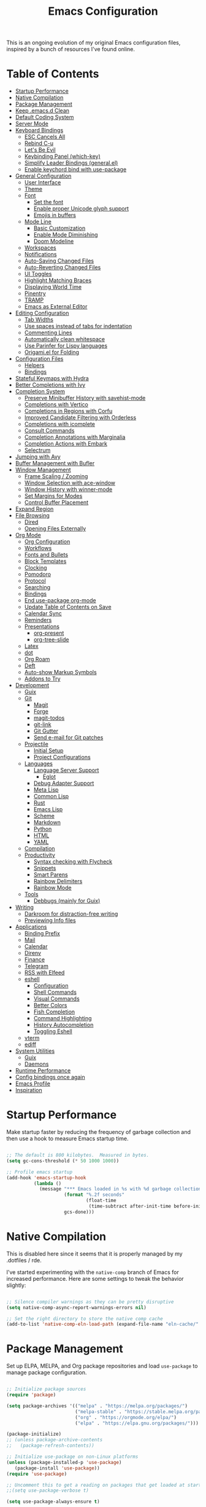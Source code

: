 #+TITLE: Emacs Configuration
#+PROPERTY: header-args:emacs-lisp :tangle ./emacs/init.el

This is an ongoing evolution of my original Emacs configuration files, inspired by a bunch of resources I've found online.

* Table of Contents
:PROPERTIES:
:TOC:      :include all :ignore this
:END:
:CONTENTS:
- [[#startup-performance][Startup Performance]]
- [[#native-compilation][Native Compilation]]
- [[#package-management][Package Management]]
- [[#keep-emacsd-clean][Keep .emacs.d Clean]]
- [[#default-coding-system][Default Coding System]]
- [[#server-mode][Server Mode]]
- [[#keyboard-bindings][Keyboard Bindings]]
  - [[#esc-cancels-all][ESC Cancels All]]
  - [[#rebind-c-u][Rebind C-u]]
  - [[#lets-be-evil][Let's Be Evil]]
  - [[#keybinding-panel-which-key][Keybinding Panel (which-key)]]
  - [[#simplify-leader-bindings-generalel][Simplify Leader Bindings (general.el)]]
  - [[#enable-keychord-bind-with-use-package][Enable keychord bind with use-package]]
- [[#general-configuration][General Configuration]]
  - [[#user-interface][User Interface]]
  - [[#theme][Theme]]
  - [[#font][Font]]
    - [[#set-the-font][Set the font]]
    - [[#enable-proper-unicode-glyph-support][Enable proper Unicode glyph support]]
    - [[#emojis-in-buffers][Emojis in buffers]]
  - [[#mode-line][Mode Line]]
    - [[#basic-customization][Basic Customization]]
    - [[#enable-mode-diminishing][Enable Mode Diminishing]]
    - [[#doom-modeline][Doom Modeline]]
  - [[#workspaces][Workspaces]]
  - [[#notifications][Notifications]]
  - [[#auto-saving-changed-files][Auto-Saving Changed Files]]
  - [[#auto-reverting-changed-files][Auto-Reverting Changed Files]]
  - [[#ui-toggles][UI Toggles]]
  - [[#highlight-matching-braces][Highlight Matching Braces]]
  - [[#displaying-world-time][Displaying World Time]]
  - [[#pinentry][Pinentry]]
  - [[#tramp][TRAMP]]
  - [[#emacs-as-external-editor][Emacs as External Editor]]
- [[#editing-configuration][Editing Configuration]]
  - [[#tab-widths][Tab Widths]]
  - [[#use-spaces-instead-of-tabs-for-indentation][Use spaces instead of tabs for indentation]]
  - [[#commenting-lines][Commenting Lines]]
  - [[#automatically-clean-whitespace][Automatically clean whitespace]]
  - [[#use-parinfer-for-lispy-languages][Use Parinfer for Lispy languages]]
  - [[#origamiel-for-folding][Origami.el for Folding]]
- [[#configuration-files][Configuration Files]]
  - [[#helpers][Helpers]]
  - [[#bindings][Bindings]]
- [[#stateful-keymaps-with-hydra][Stateful Keymaps with Hydra]]
- [[#better-completions-with-ivy][Better Completions with Ivy]]
- [[#completion-system][Completion System]]
  - [[#preserve-minibuffer-history-with-savehist-mode][Preserve Minibuffer History with savehist-mode]]
  - [[#completions-with-vertico][Completions with Vertico]]
  - [[#completions-in-regions-with-corfu][Completions in Regions with Corfu]]
  - [[#improved-candidate-filtering-with-orderless][Improved Candidate Filtering with Orderless]]
  - [[#completions-with-icomplete][Completions with icomplete]]
  - [[#consult-commands][Consult Commands]]
  - [[#completion-annotations-with-marginalia][Completion Annotations with Marginalia]]
  - [[#completion-actions-with-embark][Completion Actions with Embark]]
  - [[#selectrum][Selectrum]]
- [[#jumping-with-avy][Jumping with Avy]]
- [[#buffer-management-with-bufler][Buffer Management with Bufler]]
- [[#window-management][Window Management]]
  - [[#frame-scaling--zooming][Frame Scaling / Zooming]]
  - [[#window-selection-with-ace-window][Window Selection with ace-window]]
  - [[#window-history-with-winner-mode][Window History with winner-mode]]
  - [[#set-margins-for-modes][Set Margins for Modes]]
  - [[#control-buffer-placement][Control Buffer Placement]]
- [[#expand-region][Expand Region]]
- [[#file-browsing][File Browsing]]
  - [[#dired][Dired]]
  - [[#opening-files-externally][Opening Files Externally]]
- [[#org-mode][Org Mode]]
  - [[#org-configuration][Org Configuration]]
  - [[#workflows][Workflows]]
  - [[#fonts-and-bullets][Fonts and Bullets]]
  - [[#block-templates][Block Templates]]
  - [[#clocking][Clocking]]
  - [[#pomodoro][Pomodoro]]
  - [[#protocol][Protocol]]
  - [[#searching][Searching]]
  - [[#bindings][Bindings]]
  - [[#end-use-package-org-mode][End use-package org-mode]]
  - [[#update-table-of-contents-on-save][Update Table of Contents on Save]]
  - [[#calendar-sync][Calendar Sync]]
  - [[#reminders][Reminders]]
  - [[#presentations][Presentations]]
    - [[#org-present][org-present]]
    - [[#org-tree-slide][org-tree-slide]]
  - [[#latex][Latex]]
  - [[#dot][dot]]
  - [[#org-roam][Org Roam]]
  - [[#deft][Deft]]
  - [[#auto-show-markup-symbols][Auto-show Markup Symbols]]
  - [[#addons-to-try][Addons to Try]]
- [[#development][Development]]
  - [[#guix][Guix]]
  - [[#git][Git]]
    - [[#magit][Magit]]
    - [[#forge][Forge]]
    - [[#magit-todos][magit-todos]]
    - [[#git-link][git-link]]
    - [[#git-gutter][Git Gutter]]
    - [[#send-e-mail-for-git-patches][Send e-mail for Git patches]]
  - [[#projectile][Projectile]]
    - [[#initial-setup][Initial Setup]]
    - [[#project-configurations][Project Configurations]]
  - [[#languages][Languages]]
    - [[#language-server-support][Language Server Support]]
      - [[#eglot][Eglot]]
    - [[#debug-adapter-support][Debug Adapter Support]]
    - [[#meta-lisp][Meta Lisp]]
    - [[#common-lisp][Common Lisp]]
    - [[#rust][Rust]]
    - [[#emacs-lisp][Emacs Lisp]]
    - [[#scheme][Scheme]]
    - [[#markdown][Markdown]]
    - [[#python][Python]]
    - [[#html][HTML]]
    - [[#yaml][YAML]]
  - [[#compilation][Compilation]]
  - [[#productivity][Productivity]]
    - [[#syntax-checking-with-flycheck][Syntax checking with Flycheck]]
    - [[#snippets][Snippets]]
    - [[#smart-parens][Smart Parens]]
    - [[#rainbow-delimiters][Rainbow Delimiters]]
    - [[#rainbow-mode][Rainbow Mode]]
  - [[#tools][Tools]]
    - [[#debbugs-mainly-for-guix][Debbugs (mainly for Guix)]]
- [[#writing][Writing]]
  - [[#darkroom-for-distraction-free-writing][Darkroom for distraction-free writing]]
  - [[#previewing-info-files][Previewing Info files]]
- [[#applications][Applications]]
  - [[#binding-prefix][Binding Prefix]]
  - [[#mail][Mail]]
  - [[#calendar][Calendar]]
  - [[#direnv][Direnv]]
  - [[#finance][Finance]]
  - [[#telegram][Telegram]]
  - [[#rss-with-elfeed][RSS with Elfeed]]
  - [[#eshell][eshell]]
    - [[#configuration][Configuration]]
    - [[#shell-commands][Shell Commands]]
    - [[#visual-commands][Visual Commands]]
    - [[#better-colors][Better Colors]]
    - [[#fish-completion][Fish Completion]]
    - [[#command-highlighting][Command Highlighting]]
    - [[#history-autocompletion][History Autocompletion]]
    - [[#toggling-eshell][Toggling Eshell]]
  - [[#vterm][vterm]]
  - [[#ediff][ediff]]
- [[#system-utilities][System Utilities]]
  - [[#guix][Guix]]
  - [[#daemons][Daemons]]
- [[#runtime-performance][Runtime Performance]]
- [[#config-bindings-once-again][Config bindings once again]]
- [[#emacs-profile][Emacs Profile]]
- [[#inspiration][Inspiration]]
:END:

* Startup Performance

Make startup faster by reducing the frequency of garbage collection and then use a hook to measure Emacs startup time.

#+begin_src emacs-lisp

  ;; The default is 800 kilobytes.  Measured in bytes.
  (setq gc-cons-threshold (* 50 1000 1000))

  ;; Profile emacs startup
  (add-hook 'emacs-startup-hook
            (lambda ()
              (message "*** Emacs loaded in %s with %d garbage collections."
                       (format "%.2f seconds"
                               (float-time
                                (time-subtract after-init-time before-init-time)))
                       gcs-done)))

#+end_src

* Native Compilation

This is disabled here since it seems that it is properly managed by my .dotfiles / rde.

I've started experimenting with the =native-comp= branch of Emacs for increased performance.  Here are some settings to tweak the behavior slightly:

#+begin_src emacs-lisp

  ;; Silence compiler warnings as they can be pretty disruptive
  (setq native-comp-async-report-warnings-errors nil)

  ;; Set the right directory to store the native comp cache
  (add-to-list 'native-comp-eln-load-path (expand-file-name "eln-cache/" user-emacs-directory))

#+end_src

* Package Management

Set up ELPA, MELPA, and Org package repositories and load =use-package= to manage package configuration.

#+begin_src emacs-lisp

  ;; Initialize package sources
  (require 'package)

  (setq package-archives '(("melpa" . "https://melpa.org/packages/")
                           ("melpa-stable" . "https://stable.melpa.org/packages/")
                           ("org" . "https://orgmode.org/elpa/")
                           ("elpa" . "https://elpa.gnu.org/packages/")))

  (package-initialize)
  ;; (unless package-archive-contents
  ;;   (package-refresh-contents))

  ;; Initialize use-package on non-Linux platforms
  (unless (package-installed-p 'use-package)
     (package-install 'use-package))
  (require 'use-package)

  ;; Uncomment this to get a reading on packages that get loaded at startup
  ;;(setq use-package-verbose t)

  (setq use-package-always-ensure t)

#+end_src


*Guix Packages*

#+begin_src scheme :noweb-ref packages :noweb-sep ""

  "emacs-use-package-nativecomp"

#+end_src

* Keep .emacs.d Clean

I don't want a bunch of transient files showing up as untracked in the Git repo so I move them all to another location.

#+begin_src emacs-lisp

  ;; Change the user-emacs-directory to keep unwanted things out of ~/.emacs.d
  (setq user-emacs-directory (expand-file-name "~/.cache/emacs/")
        url-history-file (expand-file-name "url/history" user-emacs-directory))

  ;; Use no-littering to automatically set common paths to the new user-emacs-directory
  (use-package no-littering)

  ;; Keep customization settings in a temporary file (thanks Ambrevar!)
  (setq custom-file
        (if (boundp 'server-socket-dir)
            (expand-file-name "custom.el" server-socket-dir)
          (expand-file-name (format "emacs-custom-%s.el" (user-uid)) temporary-file-directory)))
  (load custom-file t)

#+end_src

*Guix Packages*

#+begin_src scheme :noweb-ref packages :noweb-sep ""

  "emacs-no-littering"

#+end_src

* Default Coding System

Avoid constant errors on Windows about the coding system by setting the default to UTF-8.

#+begin_src emacs-lisp

  (set-default-coding-systems 'utf-8)

#+end_src
* Server Mode

In principle, the snippet starts the Emacs server from this instance so that all =emacsclient= calls are routed here.
I managed it rather through the startup process in shell/profile, so that everything related to it is stored there.

#+begin_src emacs-lisp

  (server-start)

#+end_src

* Keyboard Bindings

** ESC Cancels All

#+begin_src emacs-lisp :tangle ./emacs/keyboard.el

  (global-set-key (kbd "<escape>") 'keyboard-escape-quit)
  (global-set-key (kbd "<lwindow-j>") 'ignore)
  (global-set-key (kbd "<lwindow-k>") 'ignore)
#+end_src

** Rebind C-u

Since I let =evil-mode= take over =C-u= for buffer scrolling, I need to re-bind the =universal-argument= command to another key sequence.  I'm choosing =C-M-u= for this purpose.

#+begin_src emacs-lisp :tangle ./emacs/keyboard.el

  (global-set-key (kbd "C-M-u") 'universal-argument)

#+end_src

** Let's Be Evil

Some tips can be found here:

- https://github.com/noctuid/evil-guide
- https://nathantypanski.com/blog/2014-08-03-a-vim-like-emacs-config.html

#+begin_src emacs-lisp :tangle ./emacs/keyboard.el

    (defun ng/evil-hook ()
      (dolist (mode '(custom-mode
                      eshell-mode
                      git-rebase-mode
                      term-mode))
      (add-to-list 'evil-emacs-state-modes mode)))

    (defun ng/dont-arrow-me-bro ()
      (interactive)
      (message "Arrow keys are bad, you know?"))

    (use-package undo-tree
      :init
      (global-undo-tree-mode 1))

    (use-package evil
      :init
      (setq evil-want-integration t)
      (setq evil-want-keybinding nil)
      (setq evil-want-C-u-scroll t)
      (setq evil-want-C-i-jump nil)
      (setq evil-respect-visual-line-mode t)
      (setq evil-undo-system 'undo-tree)
      :config
      (add-hook 'evil-mode-hook 'ng/evil-hook)
      (evil-mode 1)
      (define-key evil-insert-state-map (kbd "C-g") 'evil-normal-state)
      (define-key evil-insert-state-map (kbd "C-h") 'evil-delete-backward-char-and-join)

      ;; Use visual line motions even outside of visual-line-mode buffers
      (evil-global-set-key 'motion "j" 'evil-next-visual-line)
      (evil-global-set-key 'motion "k" 'evil-previous-visual-line)

      ;; Disable arrow keys in normal and visual modes
      (define-key evil-normal-state-map (kbd "<left>") 'ng/dont-arrow-me-bro)
      (define-key evil-normal-state-map (kbd "<right>") 'ng/dont-arrow-me-bro)
      (define-key evil-normal-state-map (kbd "<down>") 'ng/dont-arrow-me-bro)
      (define-key evil-normal-state-map (kbd "<up>") 'ng/dont-arrow-me-bro)
      (evil-global-set-key 'motion (kbd "<left>") 'ng/dont-arrow-me-bro)
      (evil-global-set-key 'motion (kbd "<right>") 'ng/dont-arrow-me-bro)
      (evil-global-set-key 'motion (kbd "<down>") 'ng/dont-arrow-me-bro)
      (evil-global-set-key 'motion (kbd "<up>") 'ng/dont-arrow-me-bro)

      (evil-set-initial-state 'messages-buffer-mode 'normal)
      (evil-set-initial-state 'dashboard-mode 'normal))

    (use-package evil-collection
      :after evil
      :init
      (setq evil-collection-company-use-tng nil)  ;; Is this a bug in evil-collection?
      :custom
      (evil-collection-outline-bind-tab-p nil)
      :config
      (setq evil-collection-mode-list
            (remove 'lispy evil-collection-mode-list))
      (evil-collection-init))

#+end_src

*Guix Packages*

#+begin_src scheme :noweb-ref packages :noweb-sep ""

  "emacs-evil"
  "emacs-evil-collection"
  "emacs-undo-tree"

#+end_src

** Keybinding Panel (which-key)

[[https://github.com/justbur/emacs-which-key][which-key]] is great for getting an overview of what keybindings are available
based on the prefix keys you entered.  Learned about this one from Spacemacs.

#+begin_src emacs-lisp :tangle ./emacs/keyboard.el

  (use-package which-key
    :init (which-key-mode)
    :diminish which-key-mode
    :config
    (setq which-key-idle-delay 0.3))

#+end_src

*Guix Packages*

#+begin_src scheme :noweb-ref packages :noweb-sep ""

  "emacs-which-key"

#+end_src

** Simplify Leader Bindings (general.el)

[[https://github.com/noctuid/general.el][general.el]] is a fantastic library for defining prefixed keybindings, especially
in conjunction with Evil modes.

#+begin_src emacs-lisp :tangle ./emacs/keyboard.el

  (use-package general
    :config
    (general-evil-setup t)

    (general-create-definer ng/leader-key-def
      :keymaps '(normal insert visual emacs)
      :prefix "SPC"
      :global-prefix "C-SPC")

    (general-create-definer ng/ctrl-c-keys
      :prefix "C-c"))

#+end_src

*Guix Packages*

#+begin_src scheme :noweb-ref packages :noweb-sep ""

  "emacs-general"

#+end_src

** Enable keychord bind with use-package

#+begin_src emacs-lisp :tangle ./emacs/keyboard.el

  (use-package use-package-chords
    :disabled
    :config (key-chord-mode 1))

#+end_src

* General Configuration

** User Interface

Clean up Emacs' user interface, make it more minimal.

#+begin_src emacs-lisp :tangle ./emacs/ui.el

  ;; Thanks, but no thanks
  (setq inhibit-startup-message t)

  (tool-bar-mode -1)          ; Disable the toolbar
  (tooltip-mode -1)           ; Disable tooltips

  (menu-bar-mode -1)            ; Disable the menu bar

  ;; Set up the visible bell
  (setq visible-bell t)

#+end_src

Improve scrolling.

#+begin_src emacs-lisp :tangle ./emacs/ui.el

    (setq mouse-wheel-scroll-amount '(1 ((shift) . 1))) ;; one line at a time
    (setq mouse-wheel-progressive-speed nil) ;; don't accelerate scrolling
    (setq mouse-wheel-follow-mouse 't) ;; scroll window under mouse
    (setq scroll-step 1) ;; ui scroll one line at a time
    (setq use-dialog-box nil) ;; Disable dialog boxes since they weren't working in Mac OSX

#+end_src

Set frame transparency and maximize windows by default.

#+begin_src emacs-lisp :tangle ./emacs/ui.el

  ;;(set-frame-parameter (selected-frame) 'alpha '(90 . 90))
  ;;(add-to-list 'default-frame-alist '(alpha . (90 . 90)))
  (set-frame-parameter (selected-frame) 'fullscreen 'maximized)
  (add-to-list 'default-frame-alist '(fullscreen . maximized))
  ;;(set-frame-parameter (selected-frame) 'background-color 'black)
  ;;(add-to-list 'default-frame-alist '(background-color . black))

#+end_src

Enable line numbers and customize their format.

#+begin_src emacs-lisp :tangle ./emacs/ui.el

  (column-number-mode)

  ;; Enable line numbers for some modes
  (dolist (mode '(text-mode-hook
                  prog-mode-hook
                  conf-mode-hook))
    (add-hook mode (lambda () (display-line-numbers-mode 1))))

  ;; Override some modes which derive from the above
  (dolist (mode '(org-mode-hook))
    (add-hook mode (lambda () (display-line-numbers-mode 0))))

#+end_src

Don't warn for large files (shows up when launching videos)

#+begin_src emacs-lisp :tangle ./emacs/ui.el

  (setq large-file-warning-threshold nil)

#+end_src

Don't warn for following symlinked files

#+begin_src emacs-lisp :tangle ./emacs/ui.el

  (setq vc-follow-symlinks t)

#+end_src

Don't warn when advice is added for functions

#+begin_src emacs-lisp :tangle ./emacs/ui.el

  (setq ad-redefinition-action 'accept)

#+end_src

Add a hook for better cursor when not in graphical mode.

#+begin_src emacs-lisp :tangle ./emacs/ui.el


  (unless (display-graphic-p)
              (require 'evil-terminal-cursor-changer)
                        (evil-terminal-cursor-changer-activate) ; or (etcc-on)
                                  )

#+end_src

** Theme

These days I bounce around between themes included with [[https://github.com/hlissner/emacs-doom-themes][DOOM Themes]] since they're well-designed and integrate with a lot of Emacs packages.

A nice gallery of Emacs themes can be found at https://emacsthemes.com/.

Alternate themes:

- =doom-snazzy=
- =doom-vibrant=

#+begin_src emacs-lisp :tangle ./emacs/ui.el

  (use-package spacegray-theme :defer t)
  (use-package doom-themes :defer t)
  (load-theme 'doom-nord t)
  (doom-themes-visual-bell-config)

#+end_src

*Guix Packages*

#+begin_src scheme :noweb-ref packages :noweb-sep ""

  "emacs-doom-themes"
  "emacs-nord-theme"

#+end_src

** Font

*** Set the font

Different platforms need different default font sizes, and [[https://mozilla.github.io/Fira/][Fira Mono]] is currently my favorite face.
I did edit some of the configuration in order to have proper font management when starting emacs-server, following this solution :
https://emacs.stackexchange.com/questions/46541/running-emacs-as-a-daemon-does-not-load-custom-set-faces

#+begin_src emacs-lisp :tangle ./emacs/ui.el

  (defun ng/font-tweaks (&optional frame)
    "My personal frame tweaks."
      (setq frame (selected-frame))
      (set-frame-font "Iosevka" t t)

      ;; Set the font face based on platform
      (set-face-attribute 'default nil
                        :font "Iosevka"
                        :weight 'light
                        :height 140 )
                        ;;:height (ng/system-settings-get 'emacs/default-face-size)))

      ;; Set the fixed pitch face
      (set-face-attribute 'fixed-pitch nil
                        :font "Iosevka"
                        :weight 'light
                        :height 140 )
                        ;;:height (ng/system-settings-get 'emacs/fixed-face-size))

      ;; Set the variable pitch face
      (set-face-attribute 'variable-pitch nil
                        :font "Iosevka"
                        :weight 'light
                        :height 140 )
                      ;;:height (ng/system-settings-get 'emacs/variable-face-size)
            )

;; For the case that the init file runs before the frame is created.
;; Call of emacs with --daemon option.
(add-hook 'after-make-frame-functions #'ng/font-tweaks t)
#+end_src

*** Enable proper Unicode glyph support

#+begin_src emacs-lisp :tangle ./emacs/ui.el

  (defun ng/replace-unicode-font-mapping (block-name old-font new-font)
    (let* ((block-idx (cl-position-if
                           (lambda (i) (string-equal (car i) block-name))
                           unicode-fonts-block-font-mapping))
           (block-fonts (cadr (nth block-idx unicode-fonts-block-font-mapping)))
           (updated-block (cl-substitute new-font old-font block-fonts :test 'string-equal)))
      (setf (cdr (nth block-idx unicode-fonts-block-font-mapping))
            `(,updated-block))))

  (use-package unicode-fonts
    :disabled
    :custom
    (unicode-fonts-skip-font-groups '(low-quality-glyphs))
    :config
    ;; Fix the font mappings to use the right emoji font
    (mapcar
      (lambda (block-name)
        (ng/replace-unicode-font-mapping block-name "Apple Color Emoji" "Noto Color Emoji"))
      '("Dingbats"
        "Emoticons"
        "Miscellaneous Symbols and Pictographs"
        "Transport and Map Symbols"))
    (unicode-fonts-setup))

#+end_src

*** Emojis in buffers

#+begin_src emacs-lisp :tangle ./emacs/ui.el

  (use-package emojify
    :hook (erc-mode . emojify-mode)
    :commands emojify-mode)

#+end_src

*Guix Packages*

#+begin_src scheme :noweb-ref packages :noweb-sep ""

  "emacs-emojify"

#+end_src

** Mode Line

*** Basic Customization

#+begin_src emacs-lisp :tangle ./emacs/ui.el

  (setq display-time-format "%l:%M %p %b %y"
        display-time-default-load-average nil)

#+end_src

*** Enable Mode Diminishing

The [[https://github.com/myrjola/diminish.el][diminish]] package hides pesky minor modes from the modelines.

#+begin_src emacs-lisp :tangle ./emacs/ui.el

  (use-package diminish)

#+end_src

*** Doom Modeline

#+begin_src emacs-lisp :tangle ./emacs/ui.el

  ;; You must run (all-the-icons-install-fonts) one time after
  ;; installing this package!

  (use-package minions
    :hook (doom-modeline-mode . minions-mode))

  (use-package doom-modeline
    :after eshell     ;; Make sure it gets hooked after eshell
    :hook (after-init . doom-modeline-init)
    :custom-face
    (mode-line ((t (:height 0.85))))
    (mode-line-inactive ((t (:height 0.85))))
    :custom
    (doom-modeline-height 15)
    (doom-modeline-bar-width 6)
    (doom-modeline-lsp t)
    (doom-modeline-github nil)
    (doom-modeline-mu4e nil)
    (doom-modeline-irc t)
    (doom-modeline-minor-modes t)
    (doom-modeline-persp-name nil)
    (doom-modeline-buffer-file-name-style 'truncate-except-project)
    (doom-modeline-major-mode-icon nil))

#+end_src

*Guix Packages*

#+begin_src scheme :noweb-ref packages :noweb-sep ""

  "emacs-doom-modeline"
  "emacs-all-the-icons"
  "emacs-minions"

#+end_src

** Workspaces

#+begin_src emacs-lisp :tangle ./emacs/ui.el

  (use-package perspective
    :demand t
    :bind (("C-M-k" . persp-switch)
           ("C-M-n" . persp-next)
           ("C-x k" . persp-kill-buffer*))
    :custom
    (persp-initial-frame-name "Main")
    :config
    ;; Running `persp-mode' multiple times resets the perspective list...
    (unless (equal persp-mode t)
      (persp-mode)))

#+end_src

*Guix Packages*

#+begin_src scheme :noweb-ref packages :noweb-sep ""

  "emacs-perspective"

#+end_src

** Notifications

[[https://github.com/jwiegley/alert][alert]] is a great library for showing notifications from other packages in a variety of ways.  For now I just use it to surface desktop notifications from package code.

#+begin_src emacs-lisp :tangle ./emacs/ui.el

  (use-package alert
    :commands alert
    :config
    (setq alert-default-style 'notifications))

#+end_src

*Guix Packages*

#+begin_src scheme :noweb-ref packages :noweb-sep ""

  "emacs-alert"

#+end_src

** Auto-Saving Changed Files

#+begin_src emacs-lisp :tangle ./emacs/ui.el

  (use-package super-save
    :defer 1
    :diminish super-save-mode
    :config
    (super-save-mode +1)
    (setq super-save-auto-save-when-idle t))

#+end_src

*Guix Packages*

#+begin_src scheme :noweb-ref packages :noweb-sep ""

  ;;"emacs-super-save"

#+end_src

** Auto-Reverting Changed Files

#+begin_src emacs-lisp :tangle ./emacs/ui.el

  ;; Revert Dired and other buffers
  (setq global-auto-revert-non-file-buffers t)

  ;; Revert buffers when the underlying file has changed
  (global-auto-revert-mode 1)

#+end_src

** UI Toggles

#+begin_src emacs-lisp :tangle ./emacs/ui.el

  (ng/leader-key-def
    "t"  '(:ignore t :which-key "toggles")
    "tw" 'whitespace-mode
    "tt" '(counsel-load-theme :which-key "choose theme"))

#+end_src

** Highlight Matching Braces

#+begin_src emacs-lisp :tangle ./emacs/ui.el

  (use-package paren
    :config
    (set-face-attribute 'show-paren-match-expression nil :background "#363e4a")
    (show-paren-mode 1))

#+end_src

** Displaying World Time

=display-time-world= command provides a nice display of the time at a specified
list of timezones.  Nice for working in a team with remote members.

#+begin_src emacs-lisp :tangle no

  (setq display-time-world-list
    '(("Etc/UTC" "UTC")
      ("America/Los_Angeles" "Seattle")
      ("America/New_York" "New York")
      ("Europe/Athens" "Athens")
      ("Pacific/Auckland" "Auckland")
      ("Asia/Shanghai" "Shanghai")
      ("Asia/Kolkata" "Hyderabad")))
  (setq display-time-world-time-format "%a, %d %b %I:%M %p %Z")

#+end_src

** Pinentry

Emacs can be prompted for the PIN of GPG private keys, we just need to set
=epa-pinentry-mode= to accomplish that:

#+begin_src emacs-lisp

  (setq epa-pinentry-mode 'loopback)
  (add-hook 'after-make-frame-functions #'pinentry-start)

#+end_src

*Guix Packages*

#+begin_src scheme :noweb-ref packages :noweb-sep ""
  "emacs-pinentry"
  "pinentry-emacs"

#+end_src

** TRAMP

#+begin_src emacs-lisp :tangle ./emacs/ui.el

  ;; Set default connection mode to SSH
  (setq tramp-default-method "ssh")

#+end_src

** Emacs as External Editor

#+begin_src emacs-lisp :tangle ./emacs/ui.el

(defun ng/show-server-edit-buffer (buffer)
  ;; TODO: Set a transient keymap to close with 'C-c C-c'
  (split-window-vertically -15)
  (other-window 1)
  (set-buffer buffer))

(setq server-window #'ng/show-server-edit-buffer)

#+end_src

* Editing Configuration

** Tab Widths

Default to an indentation size of 2 spaces since it's the norm for pretty much every language I use.

#+begin_src emacs-lisp

  (setq-default tab-width 2)
  (setq-default evil-shift-width tab-width)

#+end_src

** Use spaces instead of tabs for indentation

#+begin_src emacs-lisp

  (setq-default indent-tabs-mode nil)

#+end_src

** Commenting Lines

#+begin_src emacs-lisp

  (use-package evil-nerd-commenter
    :bind ("M-/" . evilnc-comment-or-uncomment-lines))

#+end_src

*Guix Packages*

#+begin_src scheme :noweb-ref packages :noweb-sep ""

  "emacs-evil-nerd-commenter"

#+end_src

** Automatically clean whitespace

#+begin_src emacs-lisp

  (use-package ws-butler
    :hook ((text-mode . ws-butler-mode)
           (prog-mode . ws-butler-mode)))

#+end_src

*Guix Packages*

#+begin_src scheme :noweb-ref packages :noweb-sep ""

  "emacs-ws-butler"

#+end_src

** Use Parinfer for Lispy languages

#+begin_src emacs-lisp

  (use-package parinfer
    :disabled
    :hook ((clojure-mode . parinfer-mode)
           (emacs-lisp-mode . parinfer-mode)
           (common-lisp-mode . parinfer-mode)
           (scheme-mode . parinfer-mode)
           (lisp-mode . parinfer-mode))
    :config
    (setq parinfer-extensions
        '(defaults       ; should be included.
          pretty-parens  ; different paren styles for different modes.
          evil           ; If you use Evil.
          smart-tab      ; C-b & C-f jump positions and smart shift with tab & S-tab.
          smart-yank)))  ; Yank behavior depend on mode.

  ;(ng/leader-key-def
  ;  "tp" 'parinfer-toggle-mode)

#+end_src

*Guix Packages*

#+begin_src scheme :noweb-ref packages :noweb-sep ""

  "emacs-parinfer-mode"

#+end_src

** Origami.el for Folding

#+begin_src emacs-lisp

(use-package origami
  :hook (yaml-mode . origami-mode))

#+end_src

*Guix Packages*

#+begin_src scheme :noweb-ref packages :noweb-sep ""

"emacs-origami-el"

#+end_src

* Configuration Files
** Helpers

#+begin_src emacs-lisp

  (defun ng/org-file-jump-to-heading (org-file heading-title)
    (interactive)
    (find-file (expand-file-name org-file))
    (goto-char (point-min))
    (search-forward (concat "* " heading-title))
    (org-overview)
    (org-reveal)
    (org-show-subtree)
    (forward-line))

  (defun ng/org-file-show-headings (org-file)
    (interactive)
    (find-file (expand-file-name org-file))
    (counsel-org-goto)
    (org-overview)
    (org-reveal)
    (org-show-subtree)
    (forward-line))

#+end_src

** Bindings

#+begin_src emacs-lisp

  (ng/leader-key-def
    "fn" '((lambda () (interactive) (counsel-find-file "~/docs/")) :which-key "notes")
    "fd"  '(:ignore t :which-key "dotfiles")
    "fdf" '((lambda () (interactive) (counsel-find-file "~/.dotfiles/home/yggdrasil/")) :which-key "dotfiles")
    "fdc" '((lambda () (interactive) (counsel-find-file "~/.dotfiles/home/yggdrasil/files/config")) :which-key "config")
    "fds" '((lambda () (interactive) (counsel-find-file "~/.dotfiles/system/")) :which-key "config")
    "fde" '((lambda () (interactive) (find-file (expand-file-name "~/.dotfiles/home/yggdrasil/Emacs.org"))) :which-key "edit config")
    "fdE" '((lambda () (interactive) (ng/org-file-show-headings "~/.dotfiles/home/yggdrasil/Emacs.org")) :which-key "edit config")
    "fdw" '((lambda () (interactive) (find-file "~/.dotfiles/home/yggdrasil/Workflow.org")) :which-key "workflow")
    ;;"fdp" '((lambda () (interactive) (ng/org-file-jump-to-heading "~/.dotfiles/Desktop.org" "Panel via Polybar")) :which-key "polybar")
   )

#+end_src

* Stateful Keymaps with Hydra

#+begin_src emacs-lisp

  (use-package hydra
    :defer 1)

#+end_src

*Guix Packages*

#+begin_src scheme :noweb-ref packages :noweb-sep ""

  "emacs-hydra"

#+end_src

* Better Completions with Ivy

I currently use Ivy, Counsel, and Swiper to navigate around files, buffers, and
projects super quickly.  Here are some workflow notes on how to best use Ivy:

- While in an Ivy minibuffer, you can search within the current results by using =S-Space=.
- To quickly jump to an item in the minibuffer, use =C-'= to get Avy line jump keys.
- To see actions for the selected minibuffer item, use =M-o= and then press the action's key.
- *Super useful*: Use =C-c C-o= to open =ivy-occur= to open the search results in a separate buffer.  From there you can click any item to perform the ivy action.

#+begin_src emacs-lisp

  (use-package ivy
    :diminish
    :bind (("C-s" . swiper)
           :map ivy-minibuffer-map
           ("TAB" . ivy-alt-done)
           ("C-f" . ivy-alt-done)
           ("C-l" . ivy-alt-done)
           ("C-j" . ivy-next-line)
           ("C-k" . ivy-previous-line)
           :map ivy-switch-buffer-map
           ("C-k" . ivy-previous-line)
           ("C-l" . ivy-done)
           ("C-d" . ivy-switch-buffer-kill)
           :map ivy-reverse-i-search-map
           ("C-k" . ivy-previous-line)
           ("C-d" . ivy-reverse-i-search-kill))
    :init
    (ivy-mode 1)
    :config
    (setq ivy-use-virtual-buffers t)
    (setq ivy-wrap t)
    (setq ivy-count-format "(%d/%d) ")
    (setq enable-recursive-minibuffers t)

    ;; Use different regex strategies per completion command
    (push '(completion-at-point . ivy--regex-fuzzy) ivy-re-builders-alist) ;; This doesn't seem to work...
    (push '(swiper . ivy--regex-ignore-order) ivy-re-builders-alist)
    (push '(counsel-M-x . ivy--regex-ignore-order) ivy-re-builders-alist)

    ;; Set minibuffer height for different commands
    (setf (alist-get 'counsel-projectile-ag ivy-height-alist) 15)
    (setf (alist-get 'counsel-projectile-rg ivy-height-alist) 15)
    (setf (alist-get 'swiper ivy-height-alist) 15)
    (setf (alist-get 'counsel-switch-buffer ivy-height-alist) 7))

  (use-package ivy-hydra
    :defer t
    :after hydra)

  (use-package ivy-rich
    :init
    (ivy-rich-mode 1)
    :after counsel
    :config
    (setq ivy-format-function #'ivy-format-function-line)
    (setq ivy-rich-display-transformers-list
          (plist-put ivy-rich-display-transformers-list
                     'ivy-switch-buffer
                     '(:columns
                       ((ivy-rich-candidate (:width 40))
                        (ivy-rich-switch-buffer-indicators (:width 4 :face error :align right)); return the buffer indicators
                        (ivy-rich-switch-buffer-major-mode (:width 12 :face warning))          ; return the major mode info
                        (ivy-rich-switch-buffer-project (:width 15 :face success))             ; return project name using `projectile'
                        (ivy-rich-switch-buffer-path (:width (lambda (x) (ivy-rich-switch-buffer-shorten-path x (ivy-rich-minibuffer-width 0.3))))))  ; return file path relative to project root or `default-directory' if project is nil
                       :predicate
                       (lambda (cand)
                         (if-let ((buffer (get-buffer cand)))
                             ;; Don't mess with EXWM buffers
                             (with-current-buffer buffer
                               (not (derived-mode-p 'exwm-mode)))))))))

  (use-package counsel
    :demand t
    :bind (("M-x" . counsel-M-x)
           ("C-x b" . counsel-ibuffer)
           ("C-x C-f" . counsel-find-file)
           ;; ("C-M-j" . counsel-switch-buffer)
           ("C-M-l" . counsel-imenu)
           :map minibuffer-local-map
           ("C-r" . 'counsel-minibuffer-history))
    :custom
    (counsel-linux-app-format-function #'counsel-linux-app-format-function-name-only)
    :config
    (setq ivy-initial-inputs-alist nil)) ;; Don't start searches with ^

  (use-package flx  ;; Improves sorting for fuzzy-matched results
    :after ivy
    :defer t
    :init
    (setq ivy-flx-limit 10000))

  (use-package wgrep)

  (use-package ivy-posframe
    :disabled
    :custom
    (ivy-posframe-width      115)
    (ivy-posframe-min-width  115)
    (ivy-posframe-height     10)
    (ivy-posframe-min-height 10)
    :config
    (setq ivy-posframe-display-functions-alist '((t . ivy-posframe-display-at-frame-center)))
    (setq ivy-posframe-parameters '((parent-frame . nil)
                                    (left-fringe . 8)
                                    (right-fringe . 8)))
    (ivy-posframe-mode 1))

  (use-package prescient
    :after counsel
    :config
    (prescient-persist-mode 1))

  (use-package ivy-prescient
    :after prescient
    :config
    (ivy-prescient-mode 1))

  (ng/leader-key-def
    "r"   '(ivy-resume :which-key "ivy resume")
    "f"   '(:ignore t :which-key "files")
    "ff"  '(counsel-find-file :which-key "open file")
    "C-f" 'counsel-find-file
    "fr"  '(counsel-recentf :which-key "recent files")
    "fR"  '(revert-buffer :which-key "revert file")
    "fj"  '(counsel-file-jump :which-key "jump to file"))

#+end_src

*Guix Packages*

#+begin_src scheme :noweb-ref packages :noweb-sep ""

  "emacs-ivy"
  "emacs-ivy-rich"
  "emacs-counsel"
  ;; "emacs-ivy-posframe"
  "emacs-prescient"
  "emacs-flx"
  "emacs-wgrep"

#+end_src

* Completion System

Trying this as an alternative to Ivy and Counsel.

** Preserve Minibuffer History with savehist-mode

#+begin_src emacs-lisp

  (use-package savehist
    :config
    (setq history-length 25)
    (savehist-mode 1))

    ;; Individual history elements can be configured separately
    ;;(put 'minibuffer-history 'history-length 25)
    ;;(put 'evil-ex-history 'history-length 50)
    ;;(put 'kill-ring 'history-length 25))

#+end_src

** Completions with Vertico

#+begin_src emacs-lisp

  (defun ng/minibuffer-backward-kill (arg)
    "When minibuffer is completing a file name delete up to parent
  folder, otherwise delete a word"
    (interactive "p")
    (if minibuffer-completing-file-name
        ;; Borrowed from https://github.com/raxod502/selectrum/issues/498#issuecomment-803283608
        (if (string-match-p "/." (minibuffer-contents))
            (zap-up-to-char (- arg) ?/)
          (delete-minibuffer-contents))
        (backward-kill-word arg)))

  (use-package vertico
    ;;                     :repo "minad/vertico"
    ;;                     :branch "main")
    :bind (:map vertico-map
           ("C-j" . vertico-next)
           ("C-k" . vertico-previous)
           ("C-f" . vertico-exit)
           :map minibuffer-local-map
           ("M-h" . ng/minibuffer-backward-kill))
    :custom
    (vertico-cycle t)
    :custom-face
    (vertico-current ((t (:background "#3a3f5a"))))
    :init
    (vertico-mode))

#+end_src

*Guix Packages*

#+begin_src scheme :noweb-ref packages :noweb-sep ""

  "emacs-vertico"

#+end_src

** Completions in Regions with Corfu

#+begin_src emacs-lisp

  (use-package corfu
    :bind (:map corfu-map
           ("C-j" . corfu-next)
           ("C-k" . corfu-previous)
           ("C-f" . corfu-insert))
    :custom
    (corfu-cycle t)
    :config
    (corfu-global-mode))

#+end_src

*Guix Packages*

#+begin_src scheme :noweb-ref packages :noweb-sep ""

  "emacs-corfu"

#+end_src

** Improved Candidate Filtering with Orderless

#+begin_src emacs-lisp

  (use-package orderless
    :init
    (setq completion-styles '(orderless)
          completion-category-defaults nil
          completion-category-overrides '((file (styles . (partial-completion))))))

#+end_src

*Guix Packages*

#+begin_src scheme :noweb-ref packages :noweb-sep ""

  "emacs-orderless"

#+end_src

** Completions with icomplete

Tried this out for a while but at the moment I like Vertico better!

#+begin_src emacs-lisp

  (use-package icomplete-vertical
    :disabled
    :demand t
    :after orderless
    :bind (:map icomplete-minibuffer-map
                ("C-j"   . icomplete-forward-completions)
                ("C-k"   . icomplete-backward-completions)
                ("C-f"   . icomplete-force-complete-and-exit)
                ("C-M-f" . icomplete-force-complete)
                ("TAB"   . icomplete-force-complete)
                ("RET"   . icomplete-force-complete-and-exit)
                ("M-h"   . backward-kill-word))
    :custom
    (completion-styles '(orderless partial-completion substring))
    (completion-category-overrides '((file (styles basic substring))))
    (read-file-name-completion-ignore-case t)
    (read-buffer-completion-ignore-case t)
    (completion-ignore-case t)
    (completion-cycling t)
    (completion-cycle-threshold 5)
    (icomplete-compute-delay 0.1)
    (icomplete-vertical-prospects-height 7)
    :custom-face
    (icomplete-first-match ((t (:foreground "LightGreen" :weight bold))))
    :config
    ;; Deal with a weird issue where the minibuffer disappears
    ;; in some cases when resize-mini-windows isn't nil
    (setq resize-mini-windows nil)

    ;; Enable icomplete and vertical completions
    (icomplete-mode)
    (icomplete-vertical-mode))

  ;; (use-package restricto
  ;;   :after vertico
  ;;   :demand t
  ;;   :bind (:map vertico-map
  ;;          ("S-SPC" . restricto-narrow))
  ;;   :config
  ;;   (restricto-mode))

#+end_src

** Consult Commands

Consult provides a lot of useful completion commands similar to Ivy's Counsel.

#+begin_src emacs-lisp

  (defun ng/get-project-root ()
    (when (fboundp 'projectile-project-root)
      (projectile-project-root)))

  (use-package consult
    :demand t
    :bind (("C-s" . consult-line)
           ("C-M-l" . consult-imenu)
           ("C-M-j" . persp-switch-to-buffer*)
           :map minibuffer-local-map
           ("C-r" . consult-history))
    :custom
    (consult-project-root-function #'ng/get-project-root)
    (completion-in-region-function #'consult-completion-in-region))

#+end_src

*Guix Packages*

#+begin_src scheme :noweb-ref packages :noweb-sep ""

  "emacs-consult"

#+end_src

** Completion Annotations with Marginalia

Marginalia provides helpful annotations for various types of minibuffer completions.  You can think of it as a replacement of =ivy-rich=.

#+begin_src emacs-lisp

  (use-package marginalia
    :after vertico
    :custom
    (marginalia-annotators '(marginalia-annotators-heavy marginalia-annotators-light nil))
    :init
    (marginalia-mode))

#+end_src

*Guix Packages*

#+begin_src scheme :noweb-ref packages :noweb-sep ""

  "emacs-marginalia"

#+end_src

** Completion Actions with Embark

#+begin_src emacs-lisp

  (use-package embark
    :bind (("C-S-a" . embark-act)
           :map minibuffer-local-map
           ("C-d" . embark-act))
    :config

    ;; Show Embark actions via which-key
    (setq embark-action-indicator
          (lambda (map)
            (which-key--show-keymap "Embark" map nil nil 'no-paging)
            #'which-key--hide-popup-ignore-command)
          embark-become-indicator embark-action-indicator))

  ;; (use-package embark-consult
  ;;   :after (embark consult)
  ;;   :demand t
  ;;   :hook
  ;;   (embark-collect-mode . embark-consult-preview-minor-mode))

#+end_src

*Guix Packages*

#+begin_src scheme :noweb-ref packages :noweb-sep ""

  "emacs-embark"

#+end_src

** Selectrum

Selectrum is good, but I'm enjoying the simplicity of Vertico at the moment!

#+begin_src emacs-lisp

  (use-package selectrum
    :disabled
    :bind (("C-M-r" . selectrum-repeat)
           :map selectrum-minibuffer-map
           ("C-r" . selectrum-select-from-history)
           ("C-j" . selectrum-next-candidate)
           ("C-k" . selectrum-previous-candidate)
           :map minibuffer-local-map
           ("M-h" . backward-kill-word))
    :custom
    (selectrum-fix-minibuffer-height t)
    (selectrum-num-candidates-displayed 7)
    (selectrum-refine-candidates-function #'orderless-filter)
    (selectrum-highlight-candidates-function #'orderless-highlight-matches)
    :custom-face
    (selectrum-current-candidate ((t (:background "#3a3f5a"))))
    :init
    (selectrum-mode 1))

#+end_src

*Guix Packages*

#+begin_src scheme :noweb-ref packages :noweb-sep ""

  "emacs-selectrum"

#+end_src

* Jumping with Avy

#+begin_src emacs-lisp

  (use-package avy
    :commands (avy-goto-char avy-goto-word-0 avy-goto-line))

  (ng/leader-key-def
    "j"   '(:ignore t :which-key "jump")
    "jj"  '(avy-goto-char :which-key "jump to char")
    "jw"  '(avy-goto-word-0 :which-key "jump to word")
    "jl"  '(avy-goto-line :which-key "jump to line"))

#+end_src

*Guix Packages*

#+begin_src scheme :noweb-ref packages :noweb-sep ""

  "emacs-avy"

#+end_src

* Buffer Management with Bufler

[[https://github.com/alphapapa/bufler.el][Bufler]] is an excellent package by [[https://github.com/alphapapa][alphapapa]] which enables you to automatically group all of your Emacs buffers into workspaces by defining a series of grouping rules.  Once you have your groups defined (or use the default configuration which is quite good already), you can use the =bufler-workspace-frame-set= command to focus your current Emacs frame on a particular workspace so that =bufler-switch-buffer= will only show buffers from that workspace.  In my case, this allows me to dedicate an EXWM workspace to a specific Bufler workspace so that only see the buffers I care about in that EXWM workspace.

I'm trying to figure out how to integrate Bufler with Ivy more effectively (buffer previewing, alternate actions, etc), will update this config once I've done that.

#+begin_src emacs-lisp

  (use-package bufler
    :disabled
    :bind (("C-M-j" . bufler-switch-buffer)
           ("C-M-k" . bufler-workspace-frame-set))
    :config
    (evil-collection-define-key 'normal 'bufler-list-mode-map
      (kbd "RET")   'bufler-list-buffer-switch
      (kbd "M-RET") 'bufler-list-buffer-peek
      "D"           'bufler-list-buffer-kill)

    (setf bufler-groups
          (bufler-defgroups
            ;; Subgroup collecting all named workspaces.
            (group (auto-workspace))
            ;; Subgroup collecting buffers in a projectile project.
            (group (auto-projectile))
            ;; Grouping browser windows
            (group
             (group-or "Browsers"
                       (name-match "Vimb" (rx bos "vimb"))
                       (name-match "Qutebrowser" (rx bos "Qutebrowser"))
                       (name-match "Chromium" (rx bos "Chromium"))))
            (group
             (group-or "Chat"
                       (mode-match "Telega" (rx bos "telega-"))))
            (group
             ;; Subgroup collecting all `help-mode' and `info-mode' buffers.
             (group-or "Help/Info"
                       (mode-match "*Help*" (rx bos (or "help-" "helpful-")))
                       ;; (mode-match "*Helpful*" (rx bos "helpful-"))
                       (mode-match "*Info*" (rx bos "info-"))))
            (group
             ;; Subgroup collecting all special buffers (i.e. ones that are not
             ;; file-backed), except `magit-status-mode' buffers (which are allowed to fall
             ;; through to other groups, so they end up grouped with their project buffers).
             (group-and "*Special*"
                        (name-match "**Special**"
                                    (rx bos "*" (or "Messages" "Warnings" "scratch" "Backtrace" "Pinentry") "*"))
                        (lambda (buffer)
                          (unless (or (funcall (mode-match "Magit" (rx bos "magit-status"))
                                               buffer)
                                      (funcall (mode-match "Dired" (rx bos "dired"))
                                               buffer)
                                      (funcall (auto-file) buffer))
                            "*Special*"))))
            ;; Group remaining buffers by major mode.
            (auto-mode))))

#+end_src

* Window Management

** Frame Scaling / Zooming

The keybindings for this are =C+M+-= and =C+M+==.

#+begin_src emacs-lisp

  (use-package default-text-scale
    :defer 1
    :config
    (default-text-scale-mode))

#+end_src

*Guix Packages*

#+begin_src scheme :noweb-ref packages :noweb-sep ""

  "emacs-default-text-scale"

#+end_src

** Window Selection with ace-window

=ace-window= helps with easily switching between windows based on a predefined set of keys used to identify each.

#+begin_src emacs-lisp

  (use-package ace-window
    :bind (("M-o" . ace-window))
    :custom
    (aw-scope 'frame)
    (aw-keys '(?a ?s ?d ?f ?g ?h ?j ?k ?l))
    (aw-minibuffer-flag t)
    :config
    (ace-window-display-mode 1))

#+end_src

*Guix Packages*

#+begin_src scheme :noweb-ref packages :noweb-sep ""

  "emacs-ace-window"

#+end_src

** Window History with winner-mode

#+begin_src emacs-lisp

  (use-package winner
    :after evil
    :config
    (winner-mode)
    (define-key evil-window-map "u" 'winner-undo)
    (define-key evil-window-map "U" 'winner-redo))

#+end_src

** Set Margins for Modes

#+begin_src emacs-lisp

  ;; (defun dw/center-buffer-with-margins ()
  ;;   (let ((margin-size (/ (- (frame-width) 80) 3)))
  ;;     (set-window-margins nil margin-size margin-size)))

  (defun ng/org-mode-visual-fill ()
    (setq visual-fill-column-width 110
          visual-fill-column-center-text t)
    (visual-fill-column-mode 1))

  (use-package visual-fill-column
    :defer t
    :hook (org-mode . ng/org-mode-visual-fill))

#+end_src

*Guix Packages*

#+begin_src scheme :noweb-ref packages :noweb-sep ""

  "emacs-visual-fill-column"

#+end_src

** Control Buffer Placement

Emacs' default buffer placement algorithm is pretty disruptive if you like setting up window layouts a certain way in your workflow.  The =display-buffer-alist= variable controls this behavior and you can customize it to prevent Emacs from popping up new windows when you run commands.

#+begin_src emacs-lisp

  (setq display-buffer-base-action
        '(display-buffer-reuse-mode-window
          display-buffer-reuse-window
          display-buffer-same-window))

  ;; If a popup does happen, don't resize windows to be equal-sized
  (setq even-window-sizes nil)

#+end_src

* Expand Region

This module is absolutely necessary for working inside of Emacs Lisp files,
especially when trying to some parent of an expression (like a =setq=).  Makes
tweaking Org agenda views much less annoying.

#+begin_src emacs-lisp

  (use-package expand-region
    :bind (("M-[" . er/expand-region)
           ("C-(" . er/mark-outside-pairs)))

#+end_src

*Guix Packages*

#+begin_src scheme :noweb-ref packages :noweb-sep ""

  "emacs-expand-region"

#+end_src

* File Browsing

** Dired

#+begin_src emacs-lisp

  (use-package all-the-icons-dired)

  (use-package dired
    :ensure nil
    :defer 1
    :commands (dired dired-jump)
    :config
    (setq dired-listing-switches "-agho --group-directories-first"
          dired-omit-files "^\\.[^.].*"
          dired-omit-verbose nil
          dired-hide-details-hide-symlink-targets nil
          delete-by-moving-to-trash t)

    (autoload 'dired-omit-mode "dired-x")

    (add-hook 'dired-load-hook
              (lambda ()
                (interactive)
                (dired-collapse)))

    (add-hook 'dired-mode-hook
              (lambda ()
                (interactive)
                (dired-omit-mode 1)
                (dired-hide-details-mode 1)
                (all-the-icons-dired-mode 1))
                (hl-line-mode 1)))

    (use-package dired-rainbow
      :defer 2
      :config
      (dired-rainbow-define-chmod directory "#6cb2eb" "d.*")
      (dired-rainbow-define html "#eb5286" ("css" "less" "sass" "scss" "htm" "html" "jhtm" "mht" "eml" "mustache" "xhtml"))
      (dired-rainbow-define xml "#f2d024" ("xml" "xsd" "xsl" "xslt" "wsdl" "bib" "json" "msg" "pgn" "rss" "yaml" "yml" "rdata"))
      (dired-rainbow-define document "#9561e2" ("docm" "doc" "docx" "odb" "odt" "pdb" "pdf" "ps" "rtf" "djvu" "epub" "odp" "ppt" "pptx"))
      (dired-rainbow-define markdown "#ffed4a" ("org" "etx" "info" "markdown" "md" "mkd" "nfo" "pod" "rst" "tex" "textfile" "txt"))
      (dired-rainbow-define database "#6574cd" ("xlsx" "xls" "csv" "accdb" "db" "mdb" "sqlite" "nc"))
      (dired-rainbow-define media "#de751f" ("mp3" "mp4" "mkv" "MP3" "MP4" "avi" "mpeg" "mpg" "flv" "ogg" "mov" "mid" "midi" "wav" "aiff" "flac"))
      (dired-rainbow-define image "#f66d9b" ("tiff" "tif" "cdr" "gif" "ico" "jpeg" "jpg" "png" "psd" "eps" "svg"))
      (dired-rainbow-define log "#c17d11" ("log"))
      (dired-rainbow-define shell "#f6993f" ("awk" "bash" "bat" "sed" "sh" "zsh" "vim"))
      (dired-rainbow-define interpreted "#38c172" ("py" "ipynb" "rb" "pl" "t" "msql" "mysql" "pgsql" "sql" "r" "clj" "cljs" "scala" "js"))
      (dired-rainbow-define compiled "#4dc0b5" ("asm" "cl" "lisp" "el" "c" "h" "c++" "h++" "hpp" "hxx" "m" "cc" "cs" "cp" "cpp" "go" "f" "for" "ftn" "f90" "f95" "f03" "f08" "s" "rs" "hi" "hs" "pyc" ".java"))
      (dired-rainbow-define executable "#8cc4ff" ("exe" "msi"))
      (dired-rainbow-define compressed "#51d88a" ("7z" "zip" "bz2" "tgz" "txz" "gz" "xz" "z" "Z" "jar" "war" "ear" "rar" "sar" "xpi" "apk" "xz" "tar"))
      (dired-rainbow-define packaged "#faad63" ("deb" "rpm" "apk" "jad" "jar" "cab" "pak" "pk3" "vdf" "vpk" "bsp"))
      (dired-rainbow-define encrypted "#ffed4a" ("gpg" "pgp" "asc" "bfe" "enc" "signature" "sig" "p12" "pem"))
      (dired-rainbow-define fonts "#6cb2eb" ("afm" "fon" "fnt" "pfb" "pfm" "ttf" "otf"))
      (dired-rainbow-define partition "#e3342f" ("dmg" "iso" "bin" "nrg" "qcow" "toast" "vcd" "vmdk" "bak"))
      (dired-rainbow-define vc "#0074d9" ("git" "gitignore" "gitattributes" "gitmodules"))
      (dired-rainbow-define-chmod executable-unix "#38c172" "-.*x.*"))

    (use-package dired-single
      :defer t)

    (use-package dired-ranger
      :defer t)

    (use-package dired-collapse
      :defer t)

    (evil-collection-define-key 'normal 'dired-mode-map
      "h" 'dired-single-up-directory
      "H" 'dired-omit-mode
      "l" 'dired-single-buffer
      "y" 'dired-ranger-copy
      "X" 'dired-ranger-move
      "p" 'dired-ranger-paste)

  ;; (defun ng/dired-link (path)
  ;;   (lexical-let ((target path))
  ;;     (lambda () (interactive) (message "Path: %s" target) (dired target))))

  ;; (ng/leader-key-def
  ;;   "d"   '(:ignore t :which-key "dired")
  ;;   "dd"  '(dired :which-key "Here")
  ;;   "dh"  `(,(ng/dired-link "~") :which-key "Home")
  ;;   "dn"  `(,(ng/dired-link "~/Notes") :which-key "Notes")
  ;;   "do"  `(,(ng/dired-link "~/Downloads") :which-key "Downloads")
  ;;   "dp"  `(,(ng/dired-link "~/Pictures") :which-key "Pictures")
  ;;   "dv"  `(,(ng/dired-link "~/Videos") :which-key "Videos")
  ;;   "d."  `(,(ng/dired-link "~/.dotfiles") :which-key "dotfiles")
  ;;   "de"  `(,(ng/dired-link "~/.emacs.d") :which-key ".emacs.d"))

#+end_src

*Guix Packages*

#+begin_src scheme :noweb-ref packages :noweb-sep ""

  ;;"emacs-dired-single"
  "emacs-dired-hacks"
  "emacs-all-the-icons-dired"

#+end_src

** Opening Files Externally

#+begin_src emacs-lisp

  (use-package openwith
    :config
    (setq openwith-associations
          (list
            (list (openwith-make-extension-regexp
                  '("mpg" "mpeg" "mp3" "mp4"
                    "avi" "wmv" "wav" "mov" "flv"
                    "ogm" "ogg" "mkv"))
                  "mpv"
                  '(file))
            (list (openwith-make-extension-regexp
                  '("xbm" "pbm" "pgm" "ppm" "pnm"
                    "png" "gif" "bmp" "tif" "jpeg")) ;; Removed jpg because Telega was
                    ;; causing feh to be opened...
                    "feh"
                    '(file))
            (list (openwith-make-extension-regexp
                  '("pdf"))
                  "zathura"
                  '(file)))))

#+end_src

*Guix Packages*

#+begin_src scheme :noweb-ref packages :noweb-sep ""

  "emacs-openwith"

#+end_src

* Org Mode

** Org Configuration

Set up Org Mode with a baseline configuration.  The following sections will add more things to it.

#+begin_src emacs-lisp :tangle ./emacs/org.el

  ;; TODO: Mode this to another section
  (setq-default fill-column 80)

  ;; Turn on indentation and auto-fill mode for Org files
  (defun ng/org-mode-setup ()
    (org-indent-mode)
    (variable-pitch-mode 1)
    (auto-fill-mode 0)
    (visual-line-mode 1)
    (setq evil-auto-indent nil)
    (diminish org-indent-mode))

  (use-package org
    :defer t
    :hook (org-mode . ng/org-mode-setup)
    :config
    (setq org-ellipsis " ▾"
          org-hide-emphasis-markers t
          org-src-fontify-natively t
          org-fontify-quote-and-verse-blocks t
          org-src-tab-acts-natively t
          org-edit-src-content-indentation 2
          org-hide-block-startup nil
          org-src-preserve-indentation nil
          org-startup-folded 'content
          org-cycle-separator-lines 2)

    (setq org-modules
      '(org-crypt
          org-habit
          org-bookmark
          org-eshell
          org-irc))

    (setq org-refile-targets '((nil :maxlevel . 1)
                               (org-agenda-files :maxlevel . 1)))

    (setq org-outline-path-complete-in-steps nil)
    (setq org-refile-use-outline-path t)

    (evil-define-key '(normal insert visual) org-mode-map (kbd "C-j") 'org-next-visible-heading)
    (evil-define-key '(normal insert visual) org-mode-map (kbd "C-k") 'org-previous-visible-heading)

    (evil-define-key '(normal insert visual) org-mode-map (kbd "M-j") 'org-metadown)
    (evil-define-key '(normal insert visual) org-mode-map (kbd "M-k") 'org-metaup)

    (setq org-edit-src-content-indentation 0
          org-src-tab-acts-natively t
          org-src-preserve-indentation t)

    (org-babel-do-load-languages
      'org-babel-load-languages
      '((emacs-lisp . t)
        (python . t)
        (dot . t)))

    (setq org-src-lang-modes (delete '("dot" . fundamental) org-src-lang-modes))
    (push '(("conf-unix" . conf-unix)
            ("dot" . graphviz-dot)) org-src-lang-modes)
    ;; NOTE: Subsequent sections are still part of this use-package block!

#+end_src

*Guix Packages*

#+begin_src scheme :noweb-ref packages :noweb-sep ""

  ;;"emacs-org"

#+end_src

** Workflows

See file [[file:Workflow.org][Workflows.org]]

** Fonts and Bullets

Use bullet characters instead of asterisks, plus set the header font sizes to something more palatable.  A fair amount of inspiration has been taken from [[https://zzamboni.org/post/beautifying-org-mode-in-emacs/][this blog post]].

#+begin_src emacs-lisp  :tangle ./emacs/org.el

  (when (display-graphic-p)
    (use-package org-superstar
      :after org
      :hook (org-mode . org-superstar-mode)
      :custom
      (org-superstar-remove-leading-stars t)
      (org-superstar-headline-bullets-list '("◉" "○" "●" "○" "●" "○" "●"))))

  ;; Replace list hyphen with dot
  ;; (font-lock-add-keywords 'org-mode
  ;;                         '(("^ *\\([-]\\) "
  ;;                             (0 (prog1 () (compose-region (match-beginning 1) (match-end 1) "•"))))))

  ;; Increase the size of various headings
  (set-face-attribute 'org-document-title nil :font "Iosevka" :weight 'bold :height 1.3)
  (dolist (face '((org-level-1 . 1.2)
                  (org-level-2 . 1.1)
                  (org-level-3 . 1.05)
                  (org-level-4 . 1.0)
                  (org-level-5 . 1.1)
                  (org-level-6 . 1.1)
                  (org-level-7 . 1.1)
                  (org-level-8 . 1.1)))
    (set-face-attribute (car face) nil :font "Iosevka" :weight 'medium :height (cdr face)))

  ;; Make sure org-indent face is available
  (require 'org-indent)

  ;; Ensure that anything that should be fixed-pitch in Org files appears that way
  (set-face-attribute 'org-block nil :foreground nil :inherit 'fixed-pitch)
  (set-face-attribute 'org-table nil  :inherit 'fixed-pitch)
  (set-face-attribute 'org-formula nil  :inherit 'fixed-pitch)
  (set-face-attribute 'org-code nil   :inherit '(shadow fixed-pitch))
  (set-face-attribute 'org-indent nil :inherit '(org-hide fixed-pitch))
  (set-face-attribute 'org-verbatim nil :inherit '(shadow fixed-pitch))
  (set-face-attribute 'org-special-keyword nil :inherit '(font-lock-comment-face fixed-pitch))
  (set-face-attribute 'org-meta-line nil :inherit '(font-lock-comment-face fixed-pitch))
  (set-face-attribute 'org-checkbox nil :inherit 'fixed-pitch)

  ;; Get rid of the background on column views
  (set-face-attribute 'org-column nil :background nil)
  (set-face-attribute 'org-column-title nil :background nil)

  ;; TODO: Others to consider
  ;; '(org-document-info-keyword ((t (:inherit (shadow fixed-pitch)))))
  ;; '(org-meta-line ((t (:inherit (font-lock-comment-face fixed-pitch)))))
  ;; '(org-property-value ((t (:inherit fixed-pitch))) t)
  ;; '(org-special-keyword ((t (:inherit (font-lock-comment-face fixed-pitch)))))
  ;; '(org-table ((t (:inherit fixed-pitch :foreground "#83a598"))))
  ;; '(org-tag ((t (:inherit (shadow fixed-pitch) :weight bold :height 0.8))))
  ;; '(org-verbatim ((t (:inherit (shadow fixed-pitch))))))

#+end_src

*Guix Packages*

#+begin_src scheme :noweb-ref packages :noweb-sep ""

  "emacs-org-bullets"
  "emacs-org-superstar"

#+end_src

** Block Templates

These templates enable you to type things like =<el= and then hit =Tab= to expand
the template.  More documentation can be found at the Org Mode [[https://orgmode.org/manual/Easy-templates.html][Easy Templates]]
documentation page.

#+begin_src emacs-lisp :tangle ./emacs/org.el

  ;; This is needed as of Org 9.2
  (require 'org-tempo)

  (add-to-list 'org-structure-template-alist '("sh" . "src sh"))
  (add-to-list 'org-structure-template-alist '("el" . "src emacs-lisp"))
  (add-to-list 'org-structure-template-alist '("sc" . "src scheme"))
  (add-to-list 'org-structure-template-alist '("ts" . "src typescript"))
  (add-to-list 'org-structure-template-alist '("py" . "src python"))
  (add-to-list 'org-structure-template-alist '("go" . "src go"))
  (add-to-list 'org-structure-template-alist '("yaml" . "src yaml"))
  (add-to-list 'org-structure-template-alist '("json" . "src json"))

#+end_src

** Clocking

Saving clocking time emacs' abilities.

#+begin_src emacs-lisp :tangle ./emacs/org.el

(setq org-clock-persist 'history)
(org-clock-persistence-insinuate)

#+end_src

** Pomodoro

#+begin_src emacs-lisp :tangle no :tangle ./emacs/org.el

  (use-package org-pomodoro
    :after org
    :config
    (setq org-pomodoro-start-sound "~/.config/my-emacs/sounds/focus_bell.wav")
    (setq org-pomodoro-short-break-sound "~/.config/my-emacs/sounds/three_beeps.wav")
    (setq org-pomodoro-long-break-sound "~/.config/my-emacs/sounds/three_beeps.wav")
    (setq org-pomodoro-finished-sound "~/.config/my-emacs/sounds/meditation_bell.wav")

    (ng/leader-key-def
      "op"  '(org-pomodoro :which-key "pomodoro")))

#+end_src

*Guix Packages*

#+begin_src scheme :noweb-ref packages :noweb-sep ""

  "emacs-org-pomodoro"

#+end_src

** Protocol

This is probably not needed if I plan to use custom functions that are invoked
through =emacsclient.=

#+begin_src emacs-lisp :tangle ./emacs/org.el

  (require 'org-protocol)

#+end_src

** Searching

#+begin_src emacs-lisp :tangle ./emacs/org.el

  (defun ng/search-org-files ()
    (interactive)
    (counsel-rg "" "~/docs/" nil "Search Notes: "))

#+end_src

** Bindings

Implement temporary fix until this error is fixed.

#+begin_src emacs-lisp :tangle ./emacs/org.el

(fset 'evil-redirect-digit-argument 'ignore) ;; before evil-org loaded

(add-to-list 'evil-digit-bound-motions 'evil-org-beginning-of-line)
(evil-define-key 'motion 'evil-org-mode
    (kbd "0") 'evil-org-beginning-of-line)

#+end_src


#+begin_src emacs-lisp :tangle ./emacs/org.el

  (use-package evil-org
    :after org
    :hook ((org-mode . evil-org-mode)
           (org-agenda-mode . evil-org-mode)
           (evil-org-mode . (lambda () (evil-org-set-key-theme '(navigation todo insert textobjects additional)))))
    :config
    (require 'evil-org-agenda)
    (evil-org-agenda-set-keys))

  (ng/leader-key-def
    "o"   '(:ignore t :which-key "org mode")

    "oi"  '(:ignore t :which-key "insert")
    "oil" '(org-insert-link :which-key "insert link")

    "on"  '(org-toggle-narrow-to-subtree :which-key "toggle narrow")

    "os"  '(ng/counsel-rg-org-files :which-key "search notes")

    "oa"  '(org-agenda :which-key "status")
    "ot"  '(org-todo-list :which-key "todos")
    "oc"  '(org-capture t :which-key "capture")
    "ox"  '(org-export-dispatch t :which-key "export")
    "fof" '((lambda () (interactive) (counsel-find-file "~/docs/org/")) :which-key "org")
    "fi" '((lambda () (interactive) (find-file "~/docs/org/inbox.org")) :which-key "inbox.org")
    "foa" '((lambda () (interactive) (find-file "~/docs/org/activism.org")) :which-key "activism")
    "foA" '((lambda () (interactive) (ng/org-file-show-headings "~/docs/org/activism.org")) :which-key "edit activism")
    "fol" '((lambda () (interactive) (find-file "~/docs/org/life.org")) :which-key "life")
    "fos" '((lambda () (interactive) (find-file "~/docs/org/school.org")) :which-key "school")
    "foi" '((lambda () (interactive) (find-file "~/docs/org/informatique.org")) :which-key "informatique")
    "fop" '((lambda () (interactive) (find-file "~/docs/org/piaulage.org")) :which-key "piaulage")
    )

#+end_src

*Guix Packages*

#+begin_src scheme :noweb-ref packages :noweb-sep ""

  "emacs-evil-org"

#+end_src

** End =use-package org-mode=

#+begin_src emacs-lisp :tangle ./emacs/org.el

  ;; This ends the use-package org-mode block
  )

#+end_src

** Update Table of Contents on Save

It's nice to have a table of contents section for long literate configuration files (like this one!) so I use =org-make-toc= to automatically update the ToC in any header with a property named =TOC=.

#+begin_src emacs-lisp :tangle ./emacs/org.el

  (use-package org-make-toc
    :hook (org-mode . org-make-toc-mode))

#+end_src

*Guix Packages*

#+begin_src scheme :noweb-ref packages :noweb-sep ""

  "emacs-org-make-toc"

#+end_src

** Calendar Sync

#+begin_src emacs-lisp :tangle no

  ;; (use-package org-gcal
  ;;   :after org
  ;;   :config

  ;;   (setq org-gcal-client-id (password-store-get "API/Google/daviwil-emacs-id")
  ;;         org-gcal-client-secret (password-store-get "API/Google/daviwil-emacs-secret")
  ;;         org-gcal-file-alist `(("daviwil@github.com" . ,(dw/org-path "Calendar.org"))
  ;;                               (,(password-store-get "Misc/Calendars/GitHub/AtomTeam") . ,(dw/org-path "Calendar.org"))
  ;;                              )))

  ;; (dw/leader-key-def
  ;;   "ac"  '(:ignore t :which-key "calendar")
  ;;   "acs" '(org-gcal-fetch :which-key "sync"))

  ;; (use-package org-caldav
  ;;   :disabled
  ;;   :defer t
  ;;   :init
  ;;   (setq org-caldav-url "https://caldav.fastmail.com/dav/calendars/user/daviwil@fastmail.fm/"
  ;;         org-caldav-inbox nil
  ;;         org-caldav-calendar-id nil
  ;;         org-caldav-calendars
  ;;          '((:calendar-id "fe098bfb-0726-4e10-bff2-55f8278c8a56"
  ;;             :inbox "~/Notes/Calendar/Personal.org")
  ;;            (:calendar-id "8f150437-cc57-4ba0-9200-d1d98389e2e4"
  ;;             :inbox "~/Notes/Calendar/Work.org"))
  ;;         org-caldav-delete-org-entries 'always
  ;;         org-caldav-delete-calendar-entries 'never))

#+end_src

*Guix Packages*

#+begin_src scheme :noweb-ref packages :noweb-sep ""

  ;"emacs-org-caldav"

#+end_src

** Reminders

#+begin_src emacs-lisp :tangle ./emacs/org.el

  ;; (use-package org-wild-notifier
  ;;   :after org
  ;;   :config
  ;;   ; Make sure we receive notifications for non-TODO events
  ;;   ; like those synced from Google Calendar
  ;;   (setq org-wild-notifier-keyword-whitelist nil)
  ;;   (setq org-wild-notifier-notification-title "Agenda Reminder")
  ;;   (setq org-wild-notifier-alert-time 15)
  ;;   (org-wild-notifier-mode))

#+end_src

** Presentations

*** org-present

=org-present= is the package I use for giving presentations in Emacs.  I like it because it's simple and allows me to customize the display of it pretty easily.

#+begin_src emacs-lisp :tangle ./emacs/org.el

  (defun ng/org-present-prepare-slide ()
    (org-overview)
    (org-show-entry)
    (org-show-children))

  (defun ng/org-present-hook ()
    (setq-local face-remapping-alist '((default (:height 1.5) variable-pitch)
                                       (header-line (:height 4.5) variable-pitch)
                                       (org-document-title (:height 1.75) org-document-title)
                                       (org-code (:height 1.55) org-code)
                                       (org-verbatim (:height 1.55) org-verbatim)
                                       (org-block (:height 1.25) org-block)
                                       (org-block-begin-line (:height 0.7) org-block)))
    (setq header-line-format " ")
    (org-appear-mode -1)
    (org-display-inline-images)
    (ng/org-present-prepare-slide))

  (defun ng/org-present-quit-hook ()
    (setq-local face-remapping-alist '((default variable-pitch default)))
    (setq header-line-format nil)
    (org-present-small)
    (org-remove-inline-images)
    (org-appear-mode 1))

  (defun ng/org-present-prev ()
    (interactive)
    (org-present-prev)
    (ng/org-present-prepare-slide))

  (defun ng/org-present-next ()
    (interactive)
    (org-present-next)
    (ng/org-present-prepare-slide))

  (use-package org-present
    :bind (:map org-present-mode-keymap
           ("C-c C-j" . ng/org-present-next)
           ("C-c C-k" . ng/org-present-prev))
    :hook ((org-present-mode . ng/org-present-hook)
           (org-present-mode-quit . ng/org-present-quit-hook)))

#+end_src

*** org-tree-slide

I previously used =org-tree-slide= for presentations before trying out =org-present=.  I'm keeping my old configuration around here just in case I need to use it again!

#+begin_src emacs-lisp :tangle ./emacs/org.el

  (defun ng/org-start-presentation ()
    (interactive)
    (org-tree-slide-mode 1)
    (setq text-scale-mode-amount 3)
    (text-scale-mode 1))

  (defun ng/org-end-presentation ()
    (interactive)
    (text-scale-mode 0)
    (org-tree-slide-mode 0))

  (use-package org-tree-slide
    :defer t
    :after org
    :commands org-tree-slide-mode
    :config
    (evil-define-key 'normal org-tree-slide-mode-map
      (kbd "q") 'ng/org-end-presentation
      (kbd "C-j") 'org-tree-slide-move-next-tree
      (kbd "C-k") 'org-tree-slide-move-previous-tree)
    (setq org-tree-slide-slide-in-effect nil
          org-tree-slide-activate-message "Presentation started."
          org-tree-slide-deactivate-message "Presentation ended."
          org-tree-slide-header t))

#+end_src

*Guix Packages*

#+begin_src scheme :noweb-ref packages :noweb-sep ""

  "emacs-org-tree-slide"
  "emacs-org-present"

#+end_src

** Latex

#+begin_src emacs-lisp
(setq org-latex-listings 'minted
      org-latex-packages-alist '(("" "minted"))
      org-latex-pdf-process
      '("lualatex -shell-escape -interaction nonstopmode -output-directory %o %f"
        "lualatex -shell-escape -interaction nonstopmode -output-directory %o %f"
        "lualatex -shell-escape -interaction nonstopmode -output-directory %o %f"))

#+end_src

*Guix Packages*

#+begin_src scheme :noweb-ref packages :noweb-sep ""

  "python-pygments"

#+end_src

** dot

*Guix Packages*

#+begin_src scheme :noweb-ref packages :noweb-sep ""

  "emacs-graphviz-dot-mode"

#+end_src

** Org Roam

#+begin_src emacs-lisp :tangle ./emacs/org.el
  (setq org-roam-v2-ack t)

  (use-package org-roam
    :custom
    (org-roam-directory "~/docs/roam/")
    (org-roam-completion-everywhere t)
    (org-roam-completion-system 'default)
;;    (org-roam-capture-templates
;;      '(("d" "default" plain
;;         #'org-roam-capture--get-point
;;         "%?"
;;         :file-name "%<%Y%m%d%H%M%S>-${slug}"
;;         :head "#+title: ${title}\n"
;;         :unnarrowed t)
;;        ("ll" "link note" plain
;;         #'org-roam-capture--get-point
;;         "* %^{Link}"
;;         :file-name "Inbox"
;;         :olp ("Links")
;;         :unnarrowed t
;;         :immediate-finish)
;;        ("lt" "link task" entry
;;         #'org-roam-capture--get-point
;;         "* TODO %^{Link}"
;;         :file-name "Inbox"
;;         :olp ("Tasks")
;;         :unnarrowed t
;;         :immediate-finish)))
   (org-roam-dailies-directory "journal/")
;;    (org-roam-dailies-capture-templates
;;      '(("d" "default" entry
;;         #'org-roam-capture--get-point
;;         "* %?"
;;         :file-name "Journal/%<%Y-%m-%d>"
;;         :head "#+title: %<%Y-%m-%d %a>\n\n[[roam:%<%Y-%B>]]\n\n")
;;        ("t" "Task" entry
;;         #'org-roam-capture--get-point
;;         "* TODO %?\n  %U\n  %a\n  %i"
;;         :file-name "Journal/%<%Y-%m-%d>"
;;         :olp ("Tasks")
;;         :empty-lines 1
;;         :head "#+title: %<%Y-%m-%d %a>\n\n[[roam:%<%Y-%B>]]\n\n")
;;        ("j" "journal" entry
;;         #'org-roam-capture--get-point
;;         "* %<%I:%M %p> - Journal  :journal:\n\n%?\n\n"
;;         :file-name "Journal/%<%Y-%m-%d>"
;;         :olp ("Log")
;;         :head "#+title: %<%Y-%m-%d %a>\n\n[[roam:%<%Y-%B>]]\n\n")
;;        ("l" "log entry" entry
;;         #'org-roam-capture--get-point
;;         "* %<%I:%M %p> - %?"
;;         :file-name "Journal/%<%Y-%m-%d>"
;;         :olp ("Log")
;;         :head "#+title: %<%Y-%m-%d %a>\n\n[[roam:%<%Y-%B>]]\n\n")
;;        ("m" "meeting" entry
;;         #'org-roam-capture--get-point
;;         "* %<%I:%M %p> - %^{Meeting Title}  :meetings:\n\n%?\n\n"
;;         :file-name "Journal/%<%Y-%m-%d>"
;;         :olp ("Log")
;;         :head "#+title: %<%Y-%m-%d %a>\n\n[[roam:%<%Y-%B>]]\n\n")))
    :bind (:map org-roam-mode-map
            (("C-c n l"   . org-roam)
             ("C-c n f"   . org-roam-find-file)
             ("C-c n d"   . org-roam-dailies-find-date)
             ("C-c n c"   . org-roam-dailies-capture-today)
             ("C-c n C r" . org-roam-dailies-capture-tomorrow)
             ("C-c n t"   . org-roam-dailies-find-today)
             ("C-c n y"   . org-roam-dailies-find-yesterday)
             ("C-c n r"   . org-roam-dailies-find-tomorrow)
             ("C-c n g"   . org-roam-graph))
           :map org-mode-map
           (("C-c n i" . org-roam-insert))
           (("C-c n I" . org-roam-insert-immediate))))

#+end_src

*Guix Packages*

#+begin_src scheme :noweb-ref packages :noweb-sep ""

  "emacs-org-roam"
  "graphviz"

#+end_src

** Deft

#+begin_src emacs-lisp :tangle ./emacs/org.el

  (use-package deft
    :commands (deft)
    :config (setq deft-directory "~/docs/roam"
                  deft-recursive t
                  deft-extensions '("md" "org")))

#+end_src

*Guix Packages*

#+begin_src scheme :noweb-ref packages :noweb-sep ""

  "emacs-deft"

#+end_src

** Auto-show Markup Symbols

This package makes it much easier to edit Org documents when =org-hide-emphasis-markers= is turned on.  It temporarily shows the emphasis markers around certain markup elements when you place your cursor inside of them.  No more fumbling around with ~=~ and ~*~ characters!

#+begin_src emacs-lisp :tangle ./emacs/org.el

  (use-package org-appear
    :hook (org-mode . org-appear-mode))

#+end_src

*Guix Packages*

#+begin_src scheme :noweb-ref packages :noweb-sep ""

  "emacs-org-appear"

#+end_src

** Addons to Try

- [[https://melpa.org/#/ox-reveal][Export to Reveal.js]]
- [[https://github.com/org-mime/org-mime][org-mime]]

* Development

Configuration for various programming languages and dev tools that I use.

** Guix

#+begin_src scheme

(with-eval-after-load 'geiser-guile
  (add-to-list 'geiser-guile-load-path "~/.local/src/guix"))
(with-eval-after-load 'yasnippet
  (add-to-list 'yas-snippet-dirs "~/.local/src/guix/etc/snippets"))
(load-file "~/.local/src/guix/etc/copyright.el")

#+end_src

** Git

*** Magit

https://magit.vc/manual/magit/

#+begin_src emacs-lisp

  (use-package magit
    :bind ("C-M-;" . magit-status)
    :commands (magit-status magit-get-current-branch)
    :custom
    (magit-display-buffer-function #'magit-display-buffer-same-window-except-diff-v1))

  (ng/leader-key-def
    "g"   '(:ignore t :which-key "git")
    "gs"  'magit-status
    "gd"  'magit-diff-unstaged
    "gc"  'magit-branch-or-checkout
    "gl"   '(:ignore t :which-key "log")
    "glc" 'magit-log-current
    "glf" 'magit-log-buffer-file
    "gb"  'magit-branch
    "gP"  'magit-push-current
    "gp"  'magit-pull-branch
    "gf"  'magit-fetch
    "gF"  'magit-fetch-all
    "gr"  'magit-rebase)

#+end_src

*Guix Packages*

#+begin_src scheme :noweb-ref packages :noweb-sep ""

  "emacs-magit"
  "emacs-magit-todos"

#+end_src

*** Forge

#+begin_src emacs-lisp

  (use-package forge
    :disabled)

#+end_src

*Guix Packages*

#+begin_src scheme :noweb-ref packages :noweb-sep ""

  "emacs-forge"

#+end_src

*** magit-todos

This is an interesting extension to Magit that shows a TODOs section in your
git status buffer containing all lines with TODO (or other similar words) in
files contained within the repo.  More information at the [[https://github.com/alphapapa/magit-todos][GitHub repo]].

#+begin_src emacs-lisp

  (use-package magit-todos
    :defer t)

#+end_src

*Guix Packages*

#+begin_src scheme :noweb-ref packages :noweb-sep ""

  "emacs-magit-todos"

#+end_src

*** git-link

#+begin_src emacs-lisp

  (use-package git-link
    :commands git-link
    :config
    (setq git-link-open-in-browser t)
    (ng/leader-key-def
      "gL"  'git-link))

#+end_src

*Guix Packages*

#+begin_src scheme :noweb-ref packages :noweb-sep ""

  "emacs-git-link"

#+end_src

*** Git Gutter

#+begin_src emacs-lisp

  (use-package git-gutter
    :diminish
    :hook ((text-mode . git-gutter-mode)
           (prog-mode . git-gutter-mode))
    :config
    (setq git-gutter:update-interval 2)
    (require 'git-gutter-fringe)
    (set-face-foreground 'git-gutter-fr:added "LightGreen")
    (fringe-helper-define 'git-gutter-fr:added nil
      "XXXXXXXXXX"
      "XXXXXXXXXX"
      "XXXXXXXXXX"
      ".........."
      ".........."
      "XXXXXXXXXX"
      "XXXXXXXXXX"
      "XXXXXXXXXX"
      ".........."
      ".........."
      "XXXXXXXXXX"
      "XXXXXXXXXX"
      "XXXXXXXXXX")
   (set-face-foreground 'git-gutter-fr:modified "LightGoldenrod")
    (fringe-helper-define 'git-gutter-fr:modified nil
      "XXXXXXXXXX"
      "XXXXXXXXXX"
      "XXXXXXXXXX"
      ".........."
      ".........."
      "XXXXXXXXXX"
      "XXXXXXXXXX"
      "XXXXXXXXXX"
      ".........."
      ".........."
      "XXXXXXXXXX"
      "XXXXXXXXXX"
      "XXXXXXXXXX")
   (set-face-foreground 'git-gutter-fr:deleted "LightCoral")
    (fringe-helper-define 'git-gutter-fr:deleted nil
      "XXXXXXXXXX"
      "XXXXXXXXXX"
      "XXXXXXXXXX"
      ".........."
      ".........."
      "XXXXXXXXXX"
      "XXXXXXXXXX"
      "XXXXXXXXXX"
      ".........."
      ".........."
      "XXXXXXXXXX"
      "XXXXXXXXXX"
      "XXXXXXXXXX")

    ;; These characters are used in terminal mode
    (setq git-gutter:modified-sign "≡")
    (setq git-gutter:added-sign "≡")
    (setq git-gutter:deleted-sign "≡")
    (set-face-foreground 'git-gutter:added "LightGreen")
    (set-face-foreground 'git-gutter:modified "LightGoldenrod")
    (set-face-foreground 'git-gutter:deleted "LightCoral"))

#+end_src

*Guix Packages*

#+begin_src scheme :noweb-ref packages :noweb-sep ""

  "emacs-git-gutter"
  "emacs-git-gutter-fringe"

#+end_src

*** Send e-mail for Git patches

OK, this isn't Emacs configuration, but it's relevant to development!

*Guix Packages*

#+begin_src scheme :noweb-ref packages :noweb-sep ""

  ;;"git"
  ;;"git:send-email"

#+end_src

** Projectile

*** Initial Setup

#+begin_src emacs-lisp

  (defun ng/switch-project-action ()
    "Switch to a workspace with the project name and start `magit-status'."
    ;; TODO: Switch to EXWM workspace 1?
    (persp-switch (projectile-project-name))
    (magit-status))

  (use-package projectile
    :diminish projectile-mode
    :config (projectile-mode)
    :demand t
    :bind ("C-M-p" . projectile-find-file)
    :bind-keymap
    ("C-c p" . projectile-command-map)
    :init
    (when (file-directory-p "~/Projects/Code")
      (setq projectile-project-search-path '("~/Projects/Code")))
    (setq projectile-switch-project-action #'ng/switch-project-action))

  (use-package counsel-projectile
    :disabled
    :after projectile
    :config
    (counsel-projectile-mode))

  (ng/leader-key-def
    "pf"  'projectile-find-file
    "ps"  'projectile-switch-project
    "pF"  'consult-ripgrep
    "pp"  'projectile-find-file
    "pc"  'projectile-compile-project
    "pd"  'projectile-dired)

#+end_src

*Guix Packages*

#+begin_src scheme :noweb-ref packages :noweb-sep ""

  "emacs-projectile"
  "emacs-counsel-projectile"
  "ripgrep" ;; For counsel-projectile-rg
  "the-silver-searcher" ;; For counsel-projectile-ag
  "emacs-rg" ;; For projectile-ripgrep

#+end_src

*** Project Configurations

This section contains project configurations for specific projects that I can't drop a =.dir-locals.el= file into.  Documentation on this approach can be found in the [[https://www.gnu.org/software/emacs/manual/html_node/elisp/Directory-Local-Variables.html][Emacs manual]].

#+begin_src emacs-lisp

  (dir-locals-set-class-variables 'Atom
    `((nil . ((projectile-project-name . "Atom")
              (projectile-project-compilation-dir . nil)
              (projectile-project-compilation-cmd . "script/build")))))

  (dir-locals-set-directory-class (expand-file-name "~/Projects/Code/atom") 'Atom)

#+end_src

** Languages

*** Language Server Support

#+begin_src emacs-lisp

  ;; (use-package ivy-xref
  ;;   :init (if (< emacs-major-version 27)
  ;;           (setq xref-show-xrefs-function #'ivy-xref-show-xrefs)
  ;;           (setq xref-show-definitions-function #'ivy-xref-show-defs)))

  (use-package lsp-mode
    :commands lsp
    :hook ((typescript-mode js2-mode web-mode) . lsp)
    :bind (:map lsp-mode-map
           ("TAB" . completion-at-point))
    :custom (lsp-headerline-breadcrumb-enable nil))

  (ng/leader-key-def
    "l"  '(:ignore t :which-key "lsp")
    ;;"ld" 'xref-find-definitions
    ;;"lr" 'xref-find-references
    "ln" 'lsp-ui-find-next-reference
    "lp" 'lsp-ui-find-prev-reference
    "ls" 'counsel-imenu
    "le" 'lsp-ui-flycheck-list
    "lS" 'lsp-ui-sideline-mode
    "lX" 'lsp-execute-code-action)

  (use-package lsp-ui
    :hook (lsp-mode . lsp-ui-mode)
    :config
    (setq lsp-ui-sideline-enable t)
    (setq lsp-ui-sideline-show-hover nil)
    (setq lsp-ui-doc-position 'bottom)
    (lsp-ui-doc-show))

  ;; (use-package lsp-ivy
  ;;   :hook (lsp-mode . lsp-ivy-mode))

#+end_src

*Guix Packages*

#+begin_src scheme :noweb-ref packages :noweb-sep ""

  ;; "emacs-lsp-mode"
  ;; "emacs-lsp-ui"
  ;; "emacs-ivy-xref"
  ;; "emacs-lsp-ivy"

#+end_src

**** Eglot

Trying out Eglot for a bit to see how I like it compared to lsp-mode.

#+begin_src emacs-lisp

  (use-package eglot
    :disabled
    :hook ((typescript-mode . eglot-ensure)))

#+end_src

*Guix Packages*

#+begin_src scheme :noweb-ref packages :noweb-sep ""

  "emacs-eglot"

#+end_src

*** Debug Adapter Support

#+begin_src emacs-lisp

;;  (use-package dap-mode
;;    :custom
;;    (lsp-enable-dap-auto-configure nil)
;;    :config
;;    (dap-ui-mode 1)
;;    (dap-tooltip-mode 1)
;;    (require 'dap-node)
;;    (dap-node-setup))

#+end_src

*** Meta Lisp

Here are packages that are useful across different Lisp and Scheme implementations:

#+begin_src emacs-lisp

  (use-package lispy
    :hook ((emacs-lisp-mode . lispy-mode)
           (scheme-mode . lispy-mode)))

  ;; (use-package evil-lispy
  ;;   :hook ((lispy-mode . evil-lispy-mode)))

  (use-package lispyville
    :hook ((lispy-mode . lispyville-mode))
    :config
    (lispyville-set-key-theme '(operators c-w additional
                                additional-movement slurp/barf-cp
                                prettify)))

#+end_src

*Guix Packages*

#+begin_src scheme :noweb-ref packages :noweb-sep ""

  "emacs-lispy"
  "emacs-lispyville"

#+end_src

*** Common Lisp

Not currently doing any Common Lisp development so these packages are disabled for now.

#+begin_src emacs-lisp

  (use-package sly
    :disabled
    :mode "\\.lisp\\'")

  (use-package slime
    :disabled
    :mode "\\.lisp\\'")

#+end_src

*** Rust

#+begin_src emacs-lisp

  (use-package rust-mode
    :mode "\\.rs\\'"
    :init (setq rust-format-on-save t))

  (use-package cargo
    :defer t)

#+end_src

*Guix Packages*

#+begin_src scheme :noweb-ref packages :noweb-sep ""

  "emacs-rust-mode"

#+end_src

*** Emacs Lisp

#+begin_src emacs-lisp

  (add-hook 'emacs-lisp-mode-hook #'flycheck-mode)

  (use-package helpful
    :custom
    (counsel-describe-function-function #'helpful-callable)
    (counsel-describe-variable-function #'helpful-variable)
    :bind
    ([remap describe-function] . helpful-function)
    ([remap describe-symbol] . helpful-symbol)
    ([remap describe-variable] . helpful-variable)
    ([remap describe-command] . helpful-command)
    ([remap describe-key] . helpful-key))

  (ng/leader-key-def
    "e"   '(:ignore t :which-key "eval")
    "eb"  '(eval-buffer :which-key "eval buffer"))

  (ng/leader-key-def
    :keymaps '(visual)
    "er" '(eval-region :which-key "eval region"))

#+end_src

*Guix Packages*

#+begin_src scheme :noweb-ref packages :noweb-sep ""

  "emacs-helpful"

#+end_src

*** Scheme

#+begin_src emacs-lisp

  ;; TODO: This causes issues for some reason.
  ;; :bind (:map geiser-mode-map
  ;;        ("TAB" . completion-at-point))

  (use-package geiser
    :config
    ;; (setq geiser-default-implementation 'gambit)
    (setq geiser-default-implementation 'guile)
    (setq geiser-active-implementations '(guile))
    (setq geiser-implementations-alist '(((regexp "\\.scm$") guile))))

#+end_src

*Guix Packages*

#+begin_src scheme :noweb-ref packages :noweb-sep ""

  "emacs-geiser"

#+end_src

*** Markdown

#+begin_src emacs-lisp

  (use-package markdown-mode
    :mode "\\.md\\'"
    :config
    (setq markdown-command "marked")
    (defun ng/set-markdown-header-font-sizes ()
      (dolist (face '((markdown-header-face-1 . 1.2)
                      (markdown-header-face-2 . 1.1)
                      (markdown-header-face-3 . 1.0)
                      (markdown-header-face-4 . 1.0)
                      (markdown-header-face-5 . 1.0)))
        (set-face-attribute (car face) nil :weight 'normal :height (cdr face))))

    (defun ng/markdown-mode-hook ()
      (ng/set-markdown-header-font-sizes))

    (add-hook 'markdown-mode-hook 'ng/markdown-mode-hook))

#+end_src

*Guix Packages*

#+begin_src scheme :noweb-ref packages :noweb-sep ""

  "emacs-markdown-mode"

#+end_src

*** Python

#+begin_src emacs-lisp
(use-package python-black
  :demand t
  :after python
  :hook (python-mode . python-black-on-save-mode-enable-dwim))
#+end_src

*Guix Packages*

#+begin_src scheme :noweb-ref packages :noweb-sep ""

  "emacs-python-black"

#+end_src

*** TODO HTML

#+begin_src emacs-lisp

  (use-package web-mode
    :mode "(\\.\\(html?\\|ejs\\|tsx\\|jsx\\)\\'"
    :config
    (setq-default web-mode-code-indent-offset 2)
    (setq-default web-mode-markup-indent-offset 2)
    (setq-default web-mode-attribute-indent-offset 2))

  ;; 1. Start the server with `httpd-start'
  ;; 2. Use `impatient-mode' on any buffer
  (use-package impatient-mode)

  ;;(use-package skewer-mode)

#+end_src

*Guix Packages*

#+begin_src scheme :noweb-ref packages :noweb-sep ""

  "emacs-web-mode"

#+end_src

*** YAML

#+begin_src emacs-lisp

  (use-package yaml-mode
    :mode "\\.ya?ml\\'")

#+end_src

*Guix Packages*

#+begin_src scheme :noweb-ref packages :noweb-sep ""

  "emacs-yaml-mode"

#+end_src

** Compilation

Set up the =compile= package and ensure that compilation output automatically scrolls.

#+begin_src emacs-lisp

  (use-package compile
    :custom
    (compilation-scroll-output t))

  (defun auto-recompile-buffer ()
    (interactive)
    (if (member #'recompile after-save-hook)
        (remove-hook 'after-save-hook #'recompile t)
      (add-hook 'after-save-hook #'recompile nil t)))

#+end_src

** Productivity

*** Syntax checking with Flycheck

#+begin_src emacs-lisp

  (use-package flycheck
    :defer t
    :hook (lsp-mode . flycheck-mode))

#+end_src

*Guix Packages*

#+begin_src scheme :noweb-ref packages :noweb-sep ""

  "emacs-flycheck"

#+end_src

*** Snippets

#+begin_src emacs-lisp

  (use-package yasnippet
    :hook (prog-mode . yas-minor-mode)
    :config
    (yas-reload-all))

#+end_src

*Guix Packages*

#+begin_src scheme :noweb-ref packages :noweb-sep ""

  ;; "emacs-yasnippet"
  ;; "emacs-yasnippet-snippets"
  ;; "emacs-ivy-yasnippet"  ;; not in config yet

#+end_src

*** Smart Parens

#+begin_src emacs-lisp

  (use-package smartparens
    :hook (prog-mode . smartparens-mode))

#+end_src

*Guix Packages*

#+begin_src scheme :noweb-ref packages :noweb-sep ""

  "emacs-smartparens"

#+end_src

*** Rainbow Delimiters

#+begin_src emacs-lisp

  (use-package rainbow-delimiters
    :hook (prog-mode . rainbow-delimiters-mode))

#+end_src

*Guix Packages*

#+begin_src scheme :noweb-ref packages :noweb-sep ""

  "emacs-rainbow-delimiters"

#+end_src

*** Rainbow Mode

Sets the background of HTML color strings in buffers to be the color mentioned.

#+begin_src emacs-lisp

  (use-package rainbow-mode
    :defer t
    :hook (org-mode
           emacs-lisp-mode
           web-mode
           typescript-mode
           js2-mode))

#+end_src

*Guix Packages*

#+begin_src scheme :noweb-ref packages :noweb-sep ""

  "emacs-rainbow-mode"

#+end_src

** Tools

*** Debbugs (mainly for Guix)

#+begin_src emacs-lisp

  ;; TODO: Figure out how to query for 'done' bugs
  (defun ng/debbugs-guix-patches ()
    (interactive)
    (debbugs-gnu '("serious" "important" "normal") "guix-patches" nil t))

#+end_src

* Writing

** Darkroom for distraction-free writing

#+begin_src emacs-lisp

  (use-package darkroom
    :commands darkroom-mode
    :config
    (setq darkroom-text-scale-increase 0))

  (defun ng/enter-focus-mode ()
    (interactive)
    (darkroom-mode 1)
    (display-line-numbers-mode 0))

  (defun ng/leave-focus-mode ()
    (interactive)
    (darkroom-mode 0)
    (display-line-numbers-mode 1))

  (defun ng/toggle-focus-mode ()
    (interactive)
    (if (symbol-value darkroom-mode)
      (ng/leave-focus-mode)
      (ng/enter-focus-mode)))

  (ng/leader-key-def
    "tf" '(ng/toggle-focus-mode :which-key "focus mode"))

#+end_src

*Guix Packages*

#+begin_src scheme :noweb-ref packages :noweb-sep ""

  "emacs-darkroom"

#+end_src

** Previewing Info files

I'm experimenting with generating =Texinfo= from Org Mode files and I need a way to quickly preview the resulting =.info= files.  This =auto-mode-alist= entry automatically previews an =.info= file when visited with =find-file=:

#+begin_src emacs-lisp

  (add-to-list 'auto-mode-alist '("\\.info\\'" . Info-on-current-buffer))

#+end_src

* Applications

** Binding Prefix

#+begin_src emacs-lisp

  (ng/leader-key-def
    "a"  '(:ignore t :which-key "apps"))

#+end_src

** Mail

My mail configuration is stored in [[file:~/.dotfiles/home/yggdrasil/mail.scm][mail.scm]].  We merely require it here to have it loaded in the main Emacs configuration.

#+begin_src emacs-lisp

  (load-file "~/.config/emacs/mail.el")

#+end_src

*Guix Packages*

=emacs-mu4e-alert= pulls in =mu= so we don't need to specify it here also.

#+begin_src scheme :noweb-ref packages :noweb-sep ""

  "emacs-mu4e-alert"
  "mu"

#+end_src

** Calendar

[[https://github.com/kiwanami/emacs-calfw][calfw]] is a gorgeous calendar UI that is able to show all of my scheduled Org Agenda items.

#+begin_src emacs-lisp :tangle no

  (use-package calfw
    :disabled
    :commands cfw:open-org-calendar
    :config
    (setq cfw:fchar-junction ?╋
          cfw:fchar-vertical-line ?┃
          cfw:fchar-horizontal-line ?━
          cfw:fchar-left-junction ?┣
          cfw:fchar-right-junction ?┫
          cfw:fchar-top-junction ?┯
          cfw:fchar-top-left-corner ?┏
          cfw:fchar-top-right-corner ?┓)

    (use-package calfw-org
      :config
      (setq cfw:org-agenda-schedule-args '(:timestamp))))

  (ng/leader-key-def
    "cc"  '(cfw:open-org-calendar :which-key "calendar"))

#+end_src

*Guix Packages*

#+begin_src scheme :noweb-ref packages :noweb-sep ""

  ;;"emacs-calfw"

#+end_src

** Direnv 

#+begin_src emacs-lisp 

(use-package envrc
   :defer t
   :custom
   (envrc-global-mode t))

#+end_src

*Guix Packages*

#+begin_src scheme :noweb-ref packages :noweb-sep ""

  "emacs-envrc"

#+end_src

** Finance

#+begin_src emacs-lisp :tangle no

  (use-package ledger-mode
    :mode "\\.lgr\\'"
    :bind (:map ledger-mode-map
                ("TAB" . completion-at-point))
    :custom
    (ledger-reports '(("bal" "%(binary) -f %(ledger-file) bal")
                      ("bal this quarter" "%(binary) -f %(ledger-file) --period \"this quarter\" bal")
                      ("bal last quarter" "%(binary) -f %(ledger-file) --period \"last quarter\" bal")
                      ("reg" "%(binary) -f %(ledger-file) reg")
                      ("payee" "%(binary) -f %(ledger-file) reg @%(payee)")
                      ("account" "%(binary) -f %(ledger-file) reg %(account)"))))

  (use-package hledger-mode
    :bind (:map hledger-mode-map
                ("TAB" . completion-at-point)))

#+end_src

*Guix Packages*

#+begin_src scheme :noweb-ref packages :noweb-sep ""

  ;;"ledger"
  ;; "hledger"
  ;;"emacs-ledger-mode"

#+end_src

** Telegram

For the moment, I don't include any configuration to test the package.
*Guix Packages*

#+begin_src scheme :noweb-ref packages :noweb-sep ""

  "emacs-telega"

#+end_src

** RSS with Elfeed

[[https://github.com/skeeto/elfeed][Elfeed]] looks like a great RSS feed reader.  Not using it much yet, but definitely looking forward to using it to keep track of a few different blogs I follow using Twitter.  Also seems to be great for following subreddits like /r/Emacs.

There is a terminal shortcut rssadd to add rss. Maybe to port here in a function one day or the other.

#+begin_src emacs-lisp

  (use-package elfeed
    :config
    (elfeed-load-opml "~/.dotfiles/home/yggdrasil/files/config/elfeed.opml"))

#+end_src

*Guix Packages*

#+begin_src scheme :noweb-ref packages :noweb-sep ""

  "emacs-elfeed"

#+end_src

** eshell

*** Configuration

#+begin_src emacs-lisp

  (defun read-file (file-path)
    (with-temp-buffer
      (insert-file-contents file-path)
      (buffer-string)))

  (defun ng/get-current-package-version ()
    (interactive)
    (let ((package-json-file (concat (eshell/pwd) "/package.json")))
      (when (file-exists-p package-json-file)
        (let* ((package-json-contents (read-file package-json-file))
               (package-json (ignore-errors (json-parse-string package-json-contents))))
          (when package-json
            (ignore-errors (gethash "version" package-json)))))))

  (defun ng/map-line-to-status-char (line)
    (cond ((string-match "^?\\? " line) "?")))

  (defun ng/get-git-status-prompt ()
    (let ((status-lines (cdr (process-lines "git" "status" "--porcelain" "-b"))))
      (seq-uniq (seq-filter 'identity (mapcar 'ng/map-line-to-status-char status-lines)))))

  (defun ng/get-prompt-path ()
    (let* ((current-path (eshell/pwd))
           (git-output (shell-command-to-string "git rev-parse --show-toplevel"))
           (has-path (not (string-match "^fatal" git-output))))
      (if (not has-path)
        (abbreviate-file-name current-path)
        (string-remove-prefix (file-name-directory git-output) current-path))))

  ;; This prompt function mostly replicates my custom zsh prompt setup
  ;; that is powered by github.com/denysdovhan/spaceship-prompt.
  (defun ng/eshell-prompt ()
    (let ((current-branch (magit-get-current-branch))
          (package-version (ng/get-current-package-version)))
      (concat
       "\n"
       (propertize (system-name) 'face `(:foreground "#62aeed"))
       (propertize " ॐ " 'face `(:foreground "white"))
       (propertize (ng/get-prompt-path) 'face `(:foreground "#82cfd3"))
       (when current-branch
         (concat
          (propertize " • " 'face `(:foreground "white"))
          (propertize (concat " " current-branch) 'face `(:foreground "#c475f0"))))
       (when package-version
         (concat
          (propertize " @ " 'face `(:foreground "white"))
          (propertize package-version 'face `(:foreground "#e8a206"))))
       (propertize " • " 'face `(:foreground "white"))
       (propertize (format-time-string "%I:%M:%S %p") 'face `(:foreground "#5a5b7f"))
       (if (= (user-uid) 0)
           (propertize "\n#" 'face `(:foreground "red2"))
         (propertize "\nλ" 'face `(:foreground "#aece4a")))
       (propertize " " 'face `(:foreground "white")))))

  (add-hook 'eshell-banner-load-hook
            (lambda ()
               (setq eshell-banner-message
                     (concat "\n" (propertize " " 'display (create-image "~/.dotfiles/.emacs.d/images/flux_banner.png" 'png nil :scale 0.2 :align-to "center")) "\n\n"))))

  (defun ng/eshell-configure ()
    (require 'evil-collection-eshell)
    (evil-collection-eshell-setup)

    (use-package xterm-color)

    (push 'eshell-tramp eshell-modules-list)
    (push 'xterm-color-filter eshell-preoutput-filter-functions)
    (delq 'eshell-handle-ansi-color eshell-output-filter-functions)

    ;; Save command history when commands are entered
    (add-hook 'eshell-pre-command-hook 'eshell-save-some-history)

    (add-hook 'eshell-before-prompt-hook
              (lambda ()
                (setq xterm-color-preserve-properties t)))

    ;; Truncate buffer for performance
    (add-to-list 'eshell-output-filter-functions 'eshell-truncate-buffer)

    ;; We want to use xterm-256color when running interactive commands
    ;; in eshell but not during other times when we might be launching
    ;; a shell command to gather its output.
    (add-hook 'eshell-pre-command-hook
              (lambda () (setenv "TERM" "xterm-256color")))
    (add-hook 'eshell-post-command-hook
              (lambda () (setenv "TERM" "dumb")))

    ;; Use completion-at-point to provide completions in eshell
    (define-key eshell-mode-map (kbd "<tab>") 'completion-at-point)

    ;; Initialize the shell history
    (eshell-hist-initialize)

    (evil-define-key '(normal insert visual) eshell-mode-map (kbd "C-r") 'consult-history)
    (evil-define-key '(normal insert visual) eshell-mode-map (kbd "<home>") 'eshell-bol)
    (evil-normalize-keymaps)

    (setenv "PAGER" "cat")

    (setq eshell-prompt-function      'ng/eshell-prompt
          eshell-prompt-regexp        "^λ "
          eshell-history-size         10000
          eshell-buffer-maximum-lines 10000
          eshell-hist-ignoredups t
          eshell-highlight-prompt t
          eshell-scroll-to-bottom-on-input t
          eshell-prefer-lisp-functions nil))

  (use-package eshell
    :hook (eshell-first-time-mode . ng/eshell-configure)
    :init
    (setq eshell-directory-name "~/.dotfiles/.emacs.d/eshell/"
          eshell-aliases-file (expand-file-name "~/.dotfiles/.emacs.d/eshell/alias")))

  (use-package eshell-z
    :hook ((eshell-mode . (lambda () (require 'eshell-z)))
           (eshell-z-change-dir .  (lambda () (eshell/pushd (eshell/pwd))))))

  (use-package exec-path-from-shell
    :init
    (setq exec-path-from-shell-check-startup-files nil)
    :config
    (when (memq window-system '(mac ns x))
      (exec-path-from-shell-initialize)))

  (ng/leader-key-def
    "SPC" 'eshell)

#+end_src

*Guix Packages*

#+begin_src scheme :noweb-ref packages :noweb-sep ""

  "emacs-eshell-z"
  "emacs-esh-autosuggest"
  "emacs-xterm-color"
  "emacs-exec-path-from-shell"

#+end_src

*** Shell Commands

Custom eshell commands will go here.

*** Visual Commands

#+begin_src emacs-lisp

  (with-eval-after-load 'esh-opt
    (setq eshell-destroy-buffer-when-process-dies t)
    (setq eshell-visual-commands '("htop" "zsh" "vim")))

#+end_src

*** Better Colors

#+begin_src emacs-lisp

  ;; (use-package eterm-256color
  ;;   :hook (term-mode . eterm-256color-mode))

#+end_src

*** Fish Completion

This enhances eshell's completions with those that Fish is capable of and also falls back to any additional completions that are configured for Bash on the system.  The primary benefit here (for me) is getting completion for commits and branches in =git= commands.

#+begin_src emacs-lisp

  (use-package fish-completion
    :hook (eshell-mode . fish-completion-mode))

#+end_src

*Guix Packages*

#+begin_src scheme :noweb-ref packages :noweb-sep ""

  "emacs-fish-completion"

#+end_src

*** Command Highlighting

#+begin_src emacs-lisp

  (use-package eshell-syntax-highlighting
    :after esh-mode
    :config
    (eshell-syntax-highlighting-global-mode +1))

#+end_src

*Guix Packages*

#+begin_src scheme :noweb-ref packages :noweb-sep ""

  "emacs-eshell-syntax-highlighting"

#+end_src

*** History Autocompletion

#+begin_src emacs-lisp

  (use-package esh-autosuggest
    :hook (eshell-mode . esh-autosuggest-mode)
    :config
    (setq esh-autosuggest-delay 0.5)
    (set-face-foreground 'company-preview-common "#4b5668")
    (set-face-background 'company-preview nil))

#+end_src

*** Toggling Eshell

=eshell-toggle= allows me to toggle an Eshell window below the current buffer for the path (or project path) of the buffer.

#+begin_src emacs-lisp

  (use-package eshell-toggle
    :after eshell
    :bind ("C-M-'" . eshell-toggle)
    :custom
    (eshell-toggle-size-fraction 3)
    (eshell-toggle-use-projectile-root t)
    (eshell-toggle-run-command nil))

#+end_src

*Guix Packages*

#+begin_src scheme :noweb-ref packages :noweb-sep ""

  "emacs-eshell-toggle"

#+end_src

** vterm

=vterm= enables the use of fully-fledged terminal applications within Emacs so that I don't need an external terminal emulator.

#+begin_src emacs-lisp

  (use-package vterm
    :commands vterm
    :config
    (setq vterm-max-scrollback 10000))

#+end_src

*Guix Packages*

#+begin_src scheme :noweb-ref packages :noweb-sep ""

  "emacs-vterm"

#+end_src

** ediff

#+begin_src emacs-lisp

  ;; Don't let ediff break EXWM, keep it in one frame
  (setq ediff-diff-options "-w"
        ediff-split-window-function 'split-window-horizontally
        ediff-window-setup-function 'ediff-setup-windows-plain)

#+end_src

* System Utilities

** Guix

#+begin_src emacs-lisp

  (use-package guix
    :defer t)

  (ng/leader-key-def
    "G"  '(:ignore t :which-key "Guix")
    "Gg" '(guix :which-key "Guix")
    "Gi" '(guix-installed-user-packages :which-key "user packages")
    "GI" '(guix-installed-system-packages :which-key "system packages")
    "Gp" '(guix-packages-by-name :which-key "search packages")
    "GP" '(guix-pull :which-key "pull"))

#+end_src

*Guix Packages*

#+begin_src scheme :noweb-ref packages :noweb-sep ""

  "emacs-guix"

#+end_src

** Daemons

#+begin_src emacs-lisp

  ;;(use-package daemons
  ;;  :commands daemons)

#+end_src

*Guix Packages*

#+begin_src scheme :noweb-ref packages :noweb-sep ""

  "emacs-daemons"

#+end_src

* Runtime Performance

Dial the GC threshold back down so that garbage collection happens more frequently but in less time.

#+begin_src emacs-lisp

  ;; Make gc pauses faster by decreasing the threshold.
  (setq gc-cons-threshold (* 2 1000 1000))

#+end_src

* Config bindings once again

#+begin_src emacs-lisp

  (unless (display-graphic-p)
    (global-unset-key "["))

#+end_src

* Emacs Profile

*.dotfiles/home/yggdrasil/emacs.scm:*

#+begin_src scheme :tangle ./emacs/packages.scm :noweb yes

(define-module (home yggdrasil emacs packages)
  #:use-module (guix gexp)
  #:use-module (guix transformations)

  #:use-module (gnu packages)
  #:use-module (flat packages emacs)

  #:use-module (gnu home services)
  #:use-module (gnu home-services emacs)
  #:use-module (gnu home-services-utils))

(define transform
  (options->transformation
   '((without-tests . "emacs-magit"))))

(define-public packages
  (map (compose transform specification->package)
       '(
         <<packages>>
         )))

#+end_src

* Inspiration

[[https://github.com/emacs-tw/awesome-emacs][Awesome Emacs]] has a good list of packages and themes to check out.

Other dotfiles repos and blog posts for inspiration:

- [[https://github.com/howardabrams/dot-files][Howard Abrams' dotfiles]]
- [[https://github.com/daedreth/UncleDavesEmacs/blob/master/config.org][UncleDave's Emacs config]]
- [[https://github.com/dakrone/dakrone-dotfiles][dakrone's dotfiles]]
- [[https://github.com/jinnovation/dotemacs][jinnovation dotemacs]]
- [[https://writequit.org/org/][writequit's config]]

